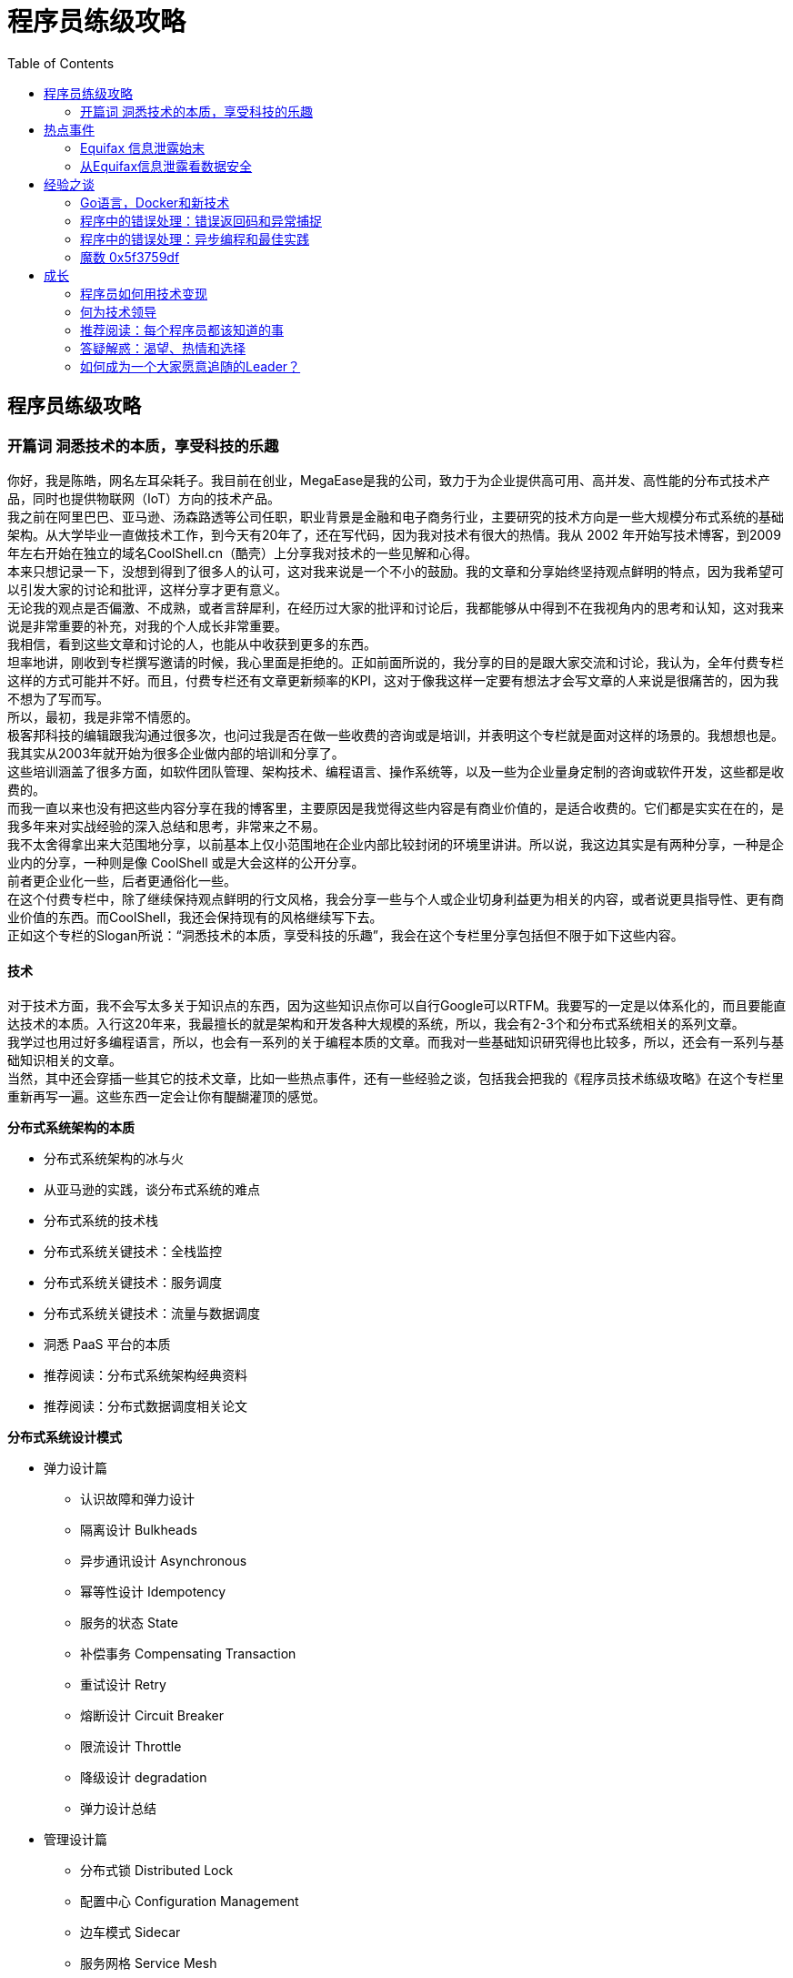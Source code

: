 = 程序员练级攻略
:toc: 
:hardbreaks:
:imagesdir: images

== 程序员练级攻略
=== 开篇词 洞悉技术的本质，享受科技的乐趣
你好，我是陈皓，网名左耳朵耗子。我目前在创业，MegaEase是我的公司，致力于为企业提供高可用、高并发、高性能的分布式技术产品，同时也提供物联网（IoT）方向的技术产品。
我之前在阿里巴巴、亚马逊、汤森路透等公司任职，职业背景是金融和电子商务行业，主要研究的技术方向是一些大规模分布式系统的基础架构。从大学毕业一直做技术工作，到今天有20年了，还在写代码，因为我对技术有很大的热情。我从 2002 年开始写技术博客，到2009年左右开始在独立的域名CoolShell.cn（酷壳）上分享我对技术的一些见解和心得。
本来只想记录一下，没想到得到了很多人的认可，这对我来说是一个不小的鼓励。我的文章和分享始终坚持观点鲜明的特点，因为我希望可以引发大家的讨论和批评，这样分享才更有意义。
无论我的观点是否偏激、不成熟，或者言辞犀利，在经历过大家的批评和讨论后，我都能够从中得到不在我视角内的思考和认知，这对我来说是非常重要的补充，对我的个人成长非常重要。
我相信，看到这些文章和讨论的人，也能从中收获到更多的东西。
坦率地讲，刚收到专栏撰写邀请的时候，我心里面是拒绝的。正如前面所说的，我分享的目的是跟大家交流和讨论，我认为，全年付费专栏这样的方式可能并不好。而且，付费专栏还有文章更新频率的KPI，这对于像我这样一定要有想法才会写文章的人来说是很痛苦的，因为我不想为了写而写。
所以，最初，我是非常不情愿的。
极客邦科技的编辑跟我沟通过很多次，也问过我是否在做一些收费的咨询或是培训，并表明这个专栏就是面对这样的场景的。我想想也是。我其实从2003年就开始为很多企业做内部的培训和分享了。
这些培训涵盖了很多方面，如软件团队管理、架构技术、编程语言、操作系统等，以及一些为企业量身定制的咨询或软件开发，这些都是收费的。
而我一直以来也没有把这些内容分享在我的博客里，主要原因是我觉得这些内容是有商业价值的，是适合收费的。它们都是实实在在的，是我多年来对实战经验的深入总结和思考，非常来之不易。
我不太舍得拿出来大范围地分享，以前基本上仅小范围地在企业内部比较封闭的环境里讲讲。所以说，我这边其实是有两种分享，一种是企业内的分享，一种则是像 CoolShell 或是大会这样的公开分享。
前者更企业化一些，后者更通俗化一些。
在这个付费专栏中，除了继续保持观点鲜明的行文风格，我会分享一些与个人或企业切身利益更为相关的内容，或者说更具指导性、更有商业价值的东西。而CoolShell，我还会保持现有的风格继续写下去。
正如这个专栏的Slogan所说：“洞悉技术的本质，享受科技的乐趣”，我会在这个专栏里分享包括但不限于如下这些内容。

==== 技术
对于技术方面，我不会写太多关于知识点的东西，因为这些知识点你可以自行Google可以RTFM。我要写的一定是以体系化的，而且要能直达技术的本质。入行这20年来，我最擅长的就是架构和开发各种大规模的系统，所以，我会有2-3个和分布式系统相关的系列文章。
我学过也用过好多编程语言，所以，也会有一系列的关于编程本质的文章。而我对一些基础知识研究得也比较多，所以，还会有一系列与基础知识相关的文章。
当然，其中还会穿插一些其它的技术文章，比如一些热点事件，还有一些经验之谈，包括我会把我的《程序员技术练级攻略》在这个专栏里重新再写一遍。这些东西一定会让你有醍醐灌顶的感觉。

*分布式系统架构的本质*

* 分布式系统架构的冰与火
* 从亚马逊的实践，谈分布式系统的难点
* 分布式系统的技术栈
* 分布式系统关键技术：全栈监控
* 分布式系统关键技术：服务调度
* 分布式系统关键技术：流量与数据调度
* 洞悉 PaaS 平台的本质
* 推荐阅读：分布式系统架构经典资料
* 推荐阅读：分布式数据调度相关论文

*分布式系统设计模式*

* 弹力设计篇
** 认识故障和弹力设计
** 隔离设计 Bulkheads
** 异步通讯设计 Asynchronous
** 幂等性设计 Idempotency
** 服务的状态 State
** 补偿事务 Compensating Transaction
** 重试设计 Retry
** 熔断设计 Circuit Breaker
** 限流设计 Throttle
** 降级设计 degradation
** 弹力设计总结
* 管理设计篇
** 分布式锁 Distributed Lock
** 配置中心 Configuration Management
** 边车模式 Sidecar
** 服务网格 Service Mesh
** 网关模式 Gateway
** 部署升级策略
* 性能设计篇
** 缓存 Cache
** 异步处理 Asysnchronous
** 数据库扩展
** 秒杀 Flash Sales
** 边缘计算 Edge Computing

*区块链技术*

* 区块链的革命性及技术概要
* 区块链技术细节 - 哈希算法
* 区块链技术细节 - 加密和挖矿
* 去中心化的共识机制
* 智能合约
* 传统金融和虚拟货币

*编程范式游记*

* 编程范式游记（1）- 起源
* 编程范式游记（2）- 泛型编程
* 编程范式游记（3）- 类型系统和泛型的本质
* 编程范式游记（4）- 函数式编程
* 编程范式游记（5）- 修饰器模式
* 编程范式游记（6）- 面向对象编程
* 编程范式游记（7）- 基于原型的编程范式
* 编程范式游记（8）- Go 语言的委托模式
* 编程范式游记（9）- 编程的本质
* 编程范式游记（10）- 逻辑编程范式
* 编程范式游记（11）- 程序世界里的编程范式


*热点事件*

* Equifax 信息泄露始末
* 从 Equifax 信息泄露看数据安全

*经验之谈*

* Go 语言，Docker 和新技术
* 程序中的错误处理：错误返回码和异常捕捉
* 程序中的错误处理：异步编程和最佳实践
* 魔数 0x5f3759df
* 推荐阅读：机器学习 101
* 故障处理最佳实践：应对故障
* 故障处理最佳实践：故障改进

*成长*
在过去这 20 年中，我感觉到，很多人都非常在意自己的成长。所以，我会分享一堆我亲身经历的，也是我自己实验的与个人发展相关的文章。
比如，如何利用技术变现、如何面试、如何选择新的技术、如何学习、如何管理自己的时间、如何管理自己的老板和工作、如何成为一个Leader……这些东西一定会对你有用。（但是，我这里一定不会有速成的东西。一切都是要花时间和精力的。如果你想要速成，你不应该来订阅我的专栏。）

* 程序员如何用技术变现（上）
* 程序员如何用技术变现（下）
* 何为技术领导力
* 如何拥有技术领导力
* 推荐阅读：每个程序员都该知道的事
* 答疑解惑：渴望、热情和选择
* 如何成为一个大家愿意追随的 Leader？
* 时间管理：同扭曲时间的事儿抗争
* 时间管理：投资赚取时间
* 答疑解惑：我们应该能够识别的表象和本质

*程序员练级攻略 2018*

* 开篇词
* 入门篇
** 零基础启蒙
** 正式入门
* 修养篇
** 程序员修养
* 专业基础篇
** 编程语言
** 理论学科
** 系统知识
* 软件设计篇
** 软件设计
* 高手成长篇
** Linux 系统、内存和网络（系统底层知识）
** 异步 I/O 模型和 Lock-Free 编程（系统底层知识）
** Java 底层知识
** 数据库
** 分布式架构入门（分布式架构）
** 分布式架构经典图书和论文（分布式架构）
** 分布式架构工程设计 (分布式架构)
** 微服务
** 容器化和自动化运维
** 机器学习和人工智能
** 前端基础和底层原理（前端方向）
** 前端性能优化和框架（前端方向）
** UI/UX 设计（前端方向）
** 技术资源集散地

*程序员面试攻略*

* 面试前的准备
* 面试中的技巧
* 面试风格
* 实力才是王中王

*高效学习*

* 端正学习态度
* 源头、原理和知识地图
* 深度，归纳和坚持实践
* 如何学习和阅读代码
* 面对枯燥和量大的知识

*高效沟通*

* Talk 和 Code 同等重要
* 沟通阻碍和应对方法
* 沟通方式及技巧
* 沟通技术
* 好老板要善于提问
* 好好说话的艺术

==== 管理
这 20 年，我觉得做好技术工作的前提是，得做好技术的管理工作。只有管理好了软件工程和技术团队，技术才能发挥出最大的潜力。大多数的技术问题都是管理上的问题。
所以，我会写上一系列的和管理相关的文章，涵盖管理三个要素：团队、项目和管理者自己。比如，人员招聘、绩效考核、提升士气、解决冲突、面对变化、沟通说服、项目管理、任务排期、会议、远程管理，等等。
这些内容都是我在外企工作时，接受到的世界顶级管理培训机构培训内容，我会把我的实践写出来分享给你。这其中一定少不了亚马逊相关的各种实践。这些东西，我和很多公司和大佬都讲过，到目前为止还没有人不赞的。
为了对付费用户负责，保证文章能够达到收费的质量，我承诺这个专栏的每一篇文章一定是用心创作的，而且是可以让你从中受益的。
但因为是第一次做全年专栏，收费也让我有一定的压力，所以，我非常希望你能够跟我分享你的感受和体会。
我会根据你的反馈及时做出调整和修正，并不断努力提高文章的质量和思想高度，以满足你对有价值、有营养的文章的需求。

== 热点事件
=== Equifax 信息泄露始末
Equifax 日前确认，黑客利用了其系统中未修复的ApacheStruts漏洞（CVE-2017-5638，2017年3月6 日曝光）来发起攻击，导致了最近这次影响恶劣的大规模数据泄露事件。
作为美国三大信用报告公司中历史最悠久的一家，Equifax的主营业务是为客户提供美国、加拿大和其他多个国家的公民信用信息。保险公司就是其服务的主要客户之一，涉及生命、汽车、火灾、医疗保险等多个方面。
此外，Equifax 还提供入职背景调查、保险理赔调查，以及针对企业的信用调查等服务。由于 Equifax 掌握了多个国家公民的信用档案，包括公民的学前、学校经历、婚姻、工作、健康、政治参与等大量隐私信息，所以这次的信息泄露，影响面积很大，而且性质特别恶劣。
受这次信息泄露影响的美国消费者有1.43亿左右，另估计约有4400万的英国客户和大量加拿大客户受到影响。事件导致 Equifax 市值瞬间蒸发掉逾 30 亿美元。
根据《华尔街日报》（The Wall Street Journal）的观察，自 Equifax 在 9 月 8 日披露黑客进入该公司部分系统以来，全美联邦法院接到的诉讼已经超过百起。针对此次事件，Equifax 首席执行官理查德·史密斯（RichardSmith）表示，公司正在对整体安全操作进行全面彻底的审查。
事件发生之初，Equifax 在声明中指出，黑客是利用了某个“U.S. website application”中的漏洞获取文件。后经调查，黑客是利用了 Apache Struts 的 CVE-2017-5638 漏洞。
戏剧性的是，该漏洞于今年 3 月份就已被披露，其危险系数定为最高分 10 分，Apache 随后发布的Struts2.3.32和2.5.10.1版本特针对此漏洞进行了修复。而 Equifax 在漏洞公布后的两个月内都没有升级Struts版本，导致5月份黑客利用这个漏洞进行攻击，泄露其敏感数据。
事实上，除了Apache的漏洞，黑客还使用了一些其他手段绕过WAF（Web应用程序防火墙）。有些管理面板居然位于Shodan搜索引擎上。更让人大跌眼镜的是，据研究人员分析，Equifax 所谓的“管理面板”都没有采取任何安保措施。安全专家布莱恩·克雷布斯（Brian Krebs）在其博客中爆料，Equifax的一个管理面板使用的用户名和密码都是“admin”。
由于管理面板能被随意访问，获取数据库密码就轻而易举了——虽然管理面板会加密数据库密码之类的东西，但是密钥却和管理面板保存在了一起。虽然是如此重要的征信机构，但 Equifax 的安全意识之弱可见一斑。
据悉，Equifax 某阿根廷员工门户也泄露了14000条记录，包括员工凭证和消费者投诉。本次事件发生后，好事者列举了Equifax系统中的一系列漏洞，包括一年以前向公司报告的未修补的跨站脚本（XSS）漏洞，更将 Equifax 推向了风口浪尖。

==== Apache Struts 漏洞相关
Apache Struts 是世界上最流行的 Java Web 服务器框架之一，它最初是 Jakarta 项目中的一个子项目，并在 2004 年 3 月成为 Apache 基金会的顶级项目。
Struts 通过采用 Java Servlet/JSP 技术，实现了基于 Java EE Web 应用的 MVC 设计模式的应用框架，也是当时第一个采用MVC模式的Web项目开发框架。随着技术的发展和认知的提升，Struts的设计者意识到Struts的一些缺陷，于是有了重新设计的想法。
2006 年，另外一个 MVC 框架 WebWork 的设计者与Struts团队一起开发了新一代的 Struts 框架，它整合了 WebWork 与 Struts的优点，同时命名为“Struts2”，原来的 Struts 框架改名为 Struts 1。
因为两个框架都有强大的用户基础，所以 Struts 2 一发布就迅速流行开来。在 2013 年 4 月，ApacheStruts项目团队发布正式通知，宣告Struts1.x开发框架结束其使命，并表示接下来官方将不会继续提供支持。自此ApacheStruts1框架正式退出历史舞台。
同期，Struts 社区表示他们将专注于推动Struts2框架的发展。从这几年的版本发布情况来看，Struts 2 的迭代速度确实不慢，仅仅在2017年就发布了9个版本，平均一个月一个。
但从安全角度来看，Struts2可谓是漏洞百出，因为框架的功能基本已经健全，所以这些年Struts2的更新和迭代基本也是围绕漏洞和Bug进行修复。仅从官方披露的安全公告中就可以看到，这些年就有53个漏洞预警，包括大家熟知的远程代码执行高危漏洞。
根据网络上一份未被确认的数据显示，中国的Struts应用分布在全球范围内排名第一，第二是美国，然后是日本，而中国没有打补丁的Struts的数量几乎是其它国家的总和。特别是在浙江、北京、广东、山东、四川等地，涉及教育、金融、互联网、通信等行业。
所以在今年7月，国家信息安全漏洞共享平台还发布过关于做好ApacheStruts2高危漏洞管理和应急工作的安全公告，大致意思是希望企业能够加强学习，提高安全认识，同时完善相关流程，协同自律。
而这次 Equifax 中招的漏洞编号是CVE-2017-5638，官方披露的信息见下图。简单来说，这是一个RCE的远程代码执行漏洞，最初是被安恒信息的NikeZheng发现的，并于3月7日上报。
从介绍中可以看出，此次漏洞的原因是 Apache Struts 2 的 Jakarta Multipart parser插件存在远程代码执行漏洞，攻击者可以在使用该插件上传文件时，修改HTTP请求头中的 Content-Type 值来触发漏洞，最后远程执行代码。
说白了，就是在 Content-Type 注入 OGNL 语言，进而执行命令。代码如下（一行 Python 命令就可以执行服务器上的 shell 命令）：
[source,python]
----
import requests
requests.get("https://target", headers={
    "Connection": "close",
    "Accept": "*/*",
    "User-Agent": "Mozilla/5.0",
    "Content-Type": "%{(#_='multipart/form-data').(#dm=@ognl.OgnlContext@DEFAULT_MEMBER_ACCESS).(#_memberAccess?(#_memberAccess=#dm):((#container=#context['com.opensymphony.xwork2.ActionContext.container']).(#ognlUtil=#container.getInstance(@com.opensymphony.xwork2.ognl.OgnlUtil@class)).(#ognlUtil.getExcludedPackageNames().clear()).(#ognlUtil.getExcludedClasses().clear()).(#context.setMemberAccess(#dm)))).(#cmd='dir').(#iswin=(@java.lang.System@getProperty('os.name').toLowerCase().contains('win'))).(#cmds=(#iswin?{'cmd.exe','/c',#cmd}:{'/bin/bash','-c',#cmd})).(#p=new java.lang.ProcessBuilder(#cmds)).(#p.redirectErrorStream(true)).(#process=#p.start()).(#ros=(@org.apache.struts2.ServletActionContext@getResponse().getOutputStream())).(@org.apache.commons.io.IOUtils@copy(#process.getInputStream(),#ros)).(#ros.flush())}"})
----
在 GitHub 上有相关的代码，链接为：https://github.com/mazen160/struts-pwn 或 https://github.com/xsscx/cve-2017-5638
注入点是在 JakartaMultiPartRequest.java的buildErrorMessage函数中，这个函数里的 **localizedTextUtil.findText** 会执行 **OGNL表达式**，从而导致命令执行（注：可以参看Struts两个版本的补丁“2.5.10.1版补丁”“2.3.32 版补丁”），使客户受到影响。
因为默认情况下 Jakarta 是启用的，所以该漏洞的影响范围甚广。当时官方给出的解决方案是尽快升级到不受影响的版本，看来Equifax的同学并没有注意到，或者也没有认识到它的严重性。另外，在9月5日和7日，Struts官方又接连发布了几个严重级别的安全漏洞公告，分别是 CVE-2017-9804、CVE-2017-9805、CVE-2017-9793 和 CVE-2017-12611。
这里面最容易被利用的当属 CVE-2017-9805，它是由国外安全研究组织 lgtm.com 的安全研究人员发现的又一个远程代码执行漏洞。漏洞原因是 Struts 2 REST插件使用带有XStream程序的 **XStream Handler**进行未经任何代码过滤的反序列化操作，所以在反序列化 **XML payloads** 时就可能导致远程代码执行。
不过在 Apache 软件基金会的项目管理委员会的回应文章中，官方也对事故原因进行了分析和讨论。首先，依然不能确定泄露的源头是Struts的漏洞导致的。其次，如果确实是源于Struts的漏洞，那么原因“或是Equifax服务器未打补丁，使得一些更早期公布的漏洞被攻击者利用，或者是攻击者利用了一个目前尚未被发现的漏洞”。
根据推测，该声明提出黑客所使用的软件漏洞可能就是 CVE-2017-9805 漏洞，该漏洞虽然是在9月4日才由官方正式公布，但早在7月时就有人公布在网络上了，并且这个漏洞的存在已有 9 年。
相信通过今天的分享，你一定对Equifax的数据泄露始末及造成原因有了清楚的了解。欢迎您把你的收获和想法，分享给我。下篇文章中，我们将回顾一下互联网时代的! 其他大规模数据泄露事件，并结合这些事件给出应对方案和技术手段。

=== 从Equifax信息泄露看数据安全
==== 数据泄露介绍以及历史回顾
类似于 Equifax 这样的大规模数据泄露事件在互联网时代时不时地会发生。上一次如此大规模的数据泄露事件主角应该是雅虎。
继 2013 年大规模数据泄露之后，雅虎在2014年又遭遇攻击，泄露出5 亿用户的密码，直到2016年有人在黑市公开交易这些数据时才为大众所知。雅虎股价在事件爆出的第二天就下跌了2.4%。而此次Equifax的股价下跌超过30%，市值缩水约53亿。这让各大企业不得不警惕。
类似的，LinkedIn 在2012年也泄露了6500万用户名和密码。事件发生后，LinkedIn 为了亡羊补牢，及时阻止被黑账户的登录，强制被黑用户修改密码，并改进了登录措施，从单步认证增强为带短信验证的两步认证。
国内也有类似的事件。2014年携程网安全支付日志存在漏洞，导致大量用户信息如姓名、身份证号、银行卡类别、银行卡号、银行卡CVV码等信息泄露。这意味着，一旦这些信息被黑客窃取，在网络上盗刷银行卡消费将易如反掌。
如果说网络运维安全是一道防线，那么社会工程学攻击则可能攻破另一道防线——人。2011 年，RSA 公司声称他们被一种复杂的网络攻击所侵害，起因是有两个小组的员工收到一些钓鱼邮件。邮件的附件是带有恶意代码的 Excel 文件。
当一个 RSA 员工打开该Excel文件时，恶意代码攻破了AdobeFlash中的一个漏洞。该漏洞让黑客能用PoisonIvy远程管理工具来取得对机器的管理权，并访问RSA内网中的服务器。这次攻击主要威胁的是SecurID系统，最终导致了其母公司EMC花费6630万美元来调查、加固系统，并最终召回和重新分发了 30000 家企业客户的 SecurID 卡片。

==== 数据泄露攻击
以这些公司为例，我们来看看这些攻击是怎样实现的。

* 利用程序框架或库的已知漏洞。比如这次Equifax被攻击，就是通过ApacheStruts 的已知漏洞。RSA 被攻击，也利用了AdobeFlash的已知漏洞。还有之前的“心脏流血”也是使用了OpenSSL的漏洞
* 暴力破解密码。利用密码字典库或是已经泄露的密码来“撞库”。
* 代码注入。通过程序员代码的安全性问题，如 SQL 注入、XSS 攻击、CSRF 攻击等取得用户的权限。
* 利用程序日志不小心泄露的信息。携程的信息泄露就是本不应该能被读取的日志没有权限保护被读到了。
* 社会工程学。RSA 被攻击，第一道防线是人——RSA的员工。只有员工的安全意识增强了，才能抵御此类攻击。其它的如钓鱼攻击也属于此类。

然后，除了表面的攻击之外，窃取到的信息也显示了一些数据管理上的问题。

* 只有一层安全。Equifax只是被黑客攻破了管理面板和数据库，就造成了数据泄露。显然这样只有一层安全防护是不够的。
* 弱密码。Equifax 数据泄露事件绝对是管理问题。至少，密码系统应该不能让用户设置如此简单的密码，而且还要定期更换。最好的方式是通过数据证书、VPN、双因子验证的方式来登录。
* 向公网暴露了内部系统。在公司网络管理上出现了非常严重的问题。
* 对系统及时打安全补丁。监控业内的安全漏洞事件，及时做出响应，这是任何一个有高价值数据的公司都需要干的事。
* 安全日志被暴露。安全日志往往包含大量信息，被暴露是非常危险的。携程的 CVV 泄露就是从日志中被读到的。
* 保存了不必要保存的用户数据。携程保存了用户的信用卡号、有效期、姓名和 CVV 码，这些信息足以让人在网上盗刷信用卡。其实对于临时支付来说，这些信息完全可以不保存在磁盘上，临时在内存中处理完毕立即销毁，是最安全的做法。即便是快捷支付，也没有必要保存CVV码。安全日志也没有必要将所有信息都保存下来，比如可以只保存卡号后四位，也同样可以用于处理程序故障。
* 密码没有被合理地散列。以现代的安全观念来说，以明文方式保存密码是很不专业的做法。进一步的是只保存密码的散列值（用安全散列算法），LinkedIn就是这样做的。但是，散列一则需要用目前公认安全的算法（比如 SHA-2 256），而已知被攻破的算法则最好不要使用（如MD5，能人为找到碰撞，对密码验证来说问题不大），二则要加一个安全随机数作为盐（salt）。LinkedIn的问题正在于没有加盐，导致密码可以通过预先计算的彩虹表（rainbow table）反查出明文。这些密码明文可以用来做什么事，就不好说了，撞库什么的都有可能了。对用户来说，最好是不同网站用不同密码。

==== 专家建议
Contrast Security 是一家安全公司，其CTO杰夫·威廉姆斯（JeffWilliams）在博客中表示，虽说最佳实践是确保不使用有漏洞的程序库，但是在现实中并不容易做到这一点，因为安全更新来得比较频繁。
“经常，为了做这些安全性方面的更改，需要重新编写、测试和部署整个应用程序，而整个周期可能要花费几个月。我最近和几个大的组织机构聊过，他们在应对CVE-2017-5638这件事上花了至少四个月的时间。即便是在运营得最好的组织机构中，也经常在漏洞被发布和应用程序被更新之间有几个月的时间差。”威廉姆斯写道。
Apache Struts 的副总裁雷内·吉伦（RenéGielen）在Apache软件基金会的官方博客中写道，为了避免被攻击，对于使用了开源或闭源的支持性程序库的软件产品或服务，建议如下的 5 条最佳实践。

* 理解你的软件产品中使用了哪些支持性框架和库，它们的版本号分别是多少。时刻跟踪影响这些产品和版本的最新安全性声明。
* 建立一个流程，来快速地部署带有安全补丁的软件产品发布版，这样一旦需要因为安全方面的原因而更新支持性框架或库，就可以快速地发布。最好能在几个小时或几天内完成，而不是几周或几个月。我们发现，绝大多数被攻破的情况是因为几个月或几年都没有更新有漏洞的软件组件而引起的。
* 所有复杂的软件都有漏洞。不要基于“支持性软件产品没有安全性漏洞”这样的假设来建立安全策略。
* 建立多个安全层。在一个面向公网的表示层（比如 Apache Struts 框架）后面建立多级有安全防护的层次，是一种良好的软件工程实践。就算表示层被攻破，也不会直接提供出重要（或所有）后台信息资源的访问权。
* 针对公网资源，建立对异常访问模式的监控机制。现在有很多侦测这些行为模式的开源和商业化产品，一旦发现异常访问就能发出警报。作为一种良好的运维实践，我们建议针对关键业务的网页服务应用一定要有这些监控机制。

在吉伦提的第二点中说到，理想的更新时间是在几个小时到几天。我们知道，作为企业，部署了一个版本的程序库，在更新前需要在测试系统上测试各个业务模块，确保兼容以后才能上线。否则，盲目上线一个新版本，一旦遇到不兼容的情况，业务会部分或全部停滞，给客户留下不良印象，经济损失将是不可避免的。因此，这个更新周期必须通过软件工程手段来保证。
一个有力的解决方案是自动化测试。对以数据库为基础的程序库，设置专门的、初始时全空的测试用数据库来进行 API 级别的测试。对于 UI 框架，使用 UI 自动化测试工具进行自动化测试。测试在原则上必须覆盖上层业务模块所有需要的功能，并对其兼容性加以验证。业务模块要连同程序库一起做集成的自动化测试，同时也要有单元测试。
升级前的人工测试也有必要，但由于安全性更新的紧迫性，覆盖主要和重要路径即可。
如果测试发现不兼容性，无法立即升级，那么要考虑的第二点是缓解措施（mitigation）。比如，能否禁用有漏洞的部分而不影响业务？如果不可行，那么是否可以通过 WAF 的设置来把一定特征的攻击载荷挡在门外？这些都是临时解决方案，要到开发部门把业务程序更新为能用新版本库，才能上线新版本的应用程序。

==== 技术上的安全做法
除了上面所说的，那些安全防范的方法，我想在这里再加入一些我自己的经验。
从技术上来说，安全防范最好是做到连自己内部员工都能防，因为无论是程序的 BUG 还是漏洞，都是为了取得系统的权限而获得数据。如果我们能够连内部人都能防的话，那么就可以不用担心绝大多数的系统漏洞了。所谓“家贼难防”，如果要做到这一点，一般来说，有如下的一些方式。
首先，我们需要把我们的关键数据定义出来，然后把这些关键数据隔离出来，隔离到一个安全级别非常高的地方。所谓安全级别非常高的地方，即这个地方需要有各种如安全审计、安全监控、安全访问的区域。
一般来说，在这个区域内，这些敏感数据只入不出。通过提供服务接口来让别的系统只能在这个区域内操作这些数据，而不是把数据传出去，让别的系统在外部来操作这些数据。
举个例子，用户的手机号是敏感信息。如果有外部系统需要使用手机号，一般来说是想发个短信，那么我们这个掌管手机号数据的系统就对外提供发短信的功能，而外部系统通过 UID 或是别的抽像字段来调用这个系统的发短信的 API。信用卡也一样，提供信用卡的扣款 API 而不是把卡号返回给外部系统。
另外，如果业务必需返回用户的数据，一般来说，最终用户可能需要读取自己的数据，那么，对于像信用卡这样的关键数据是死也不能返回全部数据的，只能返回一个被“马赛克”了的数据（隐藏掉部分信息）。就算需要返回一些数据（如用户的地址），那么也需要在传输层上加密返回。
而用户加密的算法一定要采用非对称加密的方式，而且还要加上密钥的自动化更换，比如：在外部系统调用 100 次或是第一个小时后就自动更换加密的密钥。这样，整个系统在运行时就完全是自动化的了，而就算黑客得到了密钥，密匙也会过期，这样可以控制泄露范围。
通过上述手段，我们可以把数据控制在一个比较小的区域内。
而在这个区域内，我们依然会有相关的内部员工可以访问，因此，这个区域中的数据也是需要加密存放的，而加密使用的密钥则需要放在另外一个区域中。
也就是说，被加密的数据和用于加密的密钥是由不同的人来管理的，有密钥的人没有数据，有数据的人没有密钥，这两拨人可以有访问自己系统的权限，但是没有访问对方系统的权限。这样可以让这两拨人互相审计，互相牵制，从而提高数据的安全性。比如，这两拨人是不同公司的。
而密钥一定要做到随机生成，最好是对于不同用户的数据有不同的密钥，并且时不时地就能自动化更新一下，这样就可以做到内部防范。注明一下，按道理来说，用户自己的私钥应该由用户自己来保管，而公司的系统是不存的。而用户需要更新密钥匙时，需要对用户做身份鉴别，可以通过双因子认证，也可以通过更为严格的物理身份验证。例如，到银行柜台拿身份证重置密码。
最后，每当这些关键信息传到外部系统，需要做通知，最好是通知用户和自己的管理员。并且限制外部系统的数据访问量，超过访问量后，需要报警或是拒绝访问。
上述的这些技术手段是比较常见的做法，虽然也不能确保 100% 防止住，但基本上来说已经将安全级别提得非常高了。
不管怎么样，安全在今天是一个非常严肃的事，能做到绝对的安全基本上是不可能的，我们只能不断提高黑客入侵的门槛。当黑客的投入和收益大大不相符时，黑客也就失去了入侵的意义。
此外，安全还在于“风控”，任何系统就算你做得再完美，也会出现数据泄露的情况，只是我们可以把数据泄露的范围控制在一个什么样的比例，而这个比例就是我们的“风控”。
所谓的安全方案基本上来说就是能够把这个风险控制在一个很小的范围。对于在这个很小范围出现的一些数据安全的泄露，我们可以通过“风控基金”来做业务上的补偿，比如赔偿用户损失，等等。因为从经济利益上来说，如果风险可以控制在一个——我防范它的成本远高于我赔偿它的成本，那么，还不如赔偿了。

== 经验之谈
=== Go语言，Docker和新技术
上个月，作为 Go 语言的三位创始人之一，Unix老牌黑客罗勃·派克（Rob Pike）在新文章“Go: Ten years and climbing”中，回顾了一下Go语言的发展过程。其中提到，Go语言这十年的迅猛发展大到连他们自己都没有想到，并且还成为了云计算领域中新一代的开发语言。还提到了，中国程序员对Go语言的热爱完全超出了他们的想象，甚至他们都不敢相信是真的。
这让我想起，我在2015年5月份拜访Docker公司在湾区的总部时，Docker负责人也和我表达了相似的感叹：他们完全没有想到居然中国有那么多人喜欢Docker，而且还有这么多人在为Docker做贡献，这让他们感到非常意外。此外，还跟我说，中国是除了美国本土之外的另外一个如此喜欢Docker技术的国家，在其它国家都没有看到。
的确如他们所说，Go语言和Docker这两种技术已经成为新一代的云计算技术，而且可以看到其发展态势非常迅猛。而中国也成为了像美国一样在强力推动这两种技术的国家。这的确是一件让人感到非常高兴的事，因为中国在跟随时代潮流这件事上已经做得非常不错了。
然而，从2014-2015年我在阿里推动Docker和Go语言的痛苦和失败过程中，以及这许多年来，有很多很多人问我是否要学Go语言，是否要学Docker，Go和Docker是否能用在生产线上，这些问题看来，对于Go语言和Docker这两种技术，在国内的技术圈中有相当大的一部分人和群体还在执观望或是不信任的态度。
所以，我想写这篇文章，从两个方面来论述一下我的观点和看法。

* 一个方面，为什么Go语言和Docker会是新一代的云计算技术。
* 另一个方面，作为技术人员，我们如何识别什么样的新技术会是未来的趋势。

这两个问题是相辅相成的，所以我会把这两个问题揉在一起谈。
虽然Go 语言是在2009年底开源的，但我是从2012年才开始接触和学习Go语言的。我只花了一个周末两天的时间就学完了，而且在这两天，我还很快地写出了一个能工作很好的网页爬虫程序，以及一个简单的高并发文件处理服务，用于提取前面抓取的网页的关键内容。这两个程序都很简单，总共才写了不到 500 行代码。
我当时对 Go 语言有几点体会。

* 第一，语言简单，上手快。Go语言的语法特性简直是太简单了，简单到你几乎玩不出什么花招，直来直去的，学习曲线很低，上手非常快。
* 第二，并行和异步编程几乎无痛点。Go语言的Goroutine和Channel这两个神器简直就是并发和异步编程的巨大福音。像C、C++、Java、Python和JavaScript这些语言的并发和异步方式太控制就比较复杂了，而且容易出错，而Go解决这个问题非常地优雅和流畅。这对于编程多年受尽并发和异步折磨的我来说，完全就是让我眼前一亮的感觉。

image::picture-08.png[]
（图片来自 Medium：Why should you learn Go?）

* 第三，Go语言的lib库麻雀虽小五脏俱全。Go语言的lib库中基本上有绝大多数常用的库，虽然有些库还不是很好，但我觉得不是问题，因为我相信在未来的发展中会把这些问题解决掉。
* 第四，C语言的理念和Python的姿态。C语言的理念是信任程序员，保持语言的小巧，不屏蔽底层且底层友好，关注语言的执行效率和性能。而Python的姿态是用尽量少的代码完成尽量多的事。于是我能够感觉到Go语言想要把C和Python统一起来，这是多棒的一件事啊。

image::picture-09.png[]
（图片来自 Medium：Why should you learn Go?）

所以，即便Go语言存在诸多的问题，比如垃圾回收、异常处理、泛型编程等，但相较于上面这几个优势，我认为这些问题都是些小问题。于是就毫不犹豫地入坑了。
当然，一个技术能不能发展起来，关键还要看三点。

* 有没有一个比较好的社区。像C、C++、Java、Python和JavaScript的生态圈都是非常丰富和火爆的。尤其是有很多商业机构参与的社区那就更为人气爆棚了，比如 Linux 的社区。
* 有没有一个工业化的标准。像C、C++、Java都是有标准化组织的。尤其是Java，其在架构上还搞出了像J2EE 这样的企业级标准。
* 有没有一个或多个杀手级应用。C、C++和Java的杀手级应用不用多说了，就算是对于PHP这样还不能算是一个好的编程语言来说，因为是Linux时代的第一个杀手级解决方案LAMP中的关键技术，所以，也发展起来了。

上述的这三点是非常关键的，新的技术只需要占到其中一到两点就已经很不错了，何况有的技术，比如 Java，是三点全占到了，所以，Java的发展是如此好。当然，除了上面这三点重要的，还有一些其它的影响因素，比如：

* 学习曲线是否低，上手是否快。这点非常重要，C++ 在这点上越做越不好了。
* 有没有一个不错的提高开发效率的开发框架。如：Java的Spring框架，C++的STL 等。
* 是否有一个或多个巨型的技术公司作为后盾。如：Java和Linux后面的IBM、Sun……
* 有没有解决软件开发中的痛点。如：Java解决了C和C++的内存管理问题。

用这些标尺来量一下Go语言，我们可以清楚地看到：

* Go语言容易上手；
* Go语言解决了并发编程和写底层应用开发效率的痛点；
* Go语言有Google这个世界一流的技术公司在后面；
* Go语言的杀手级应用是Docker，而Docker的生态圈在这几年完全爆棚了。

所以，Go语言的未来是不可限量的。当然，我个人觉得，Go可能会吞食很多C、C `+` `+`、Java的项目。不过，Go语言所吞食主要的项目应该是中间层的项目，既不是非常底层也不会是业务层。
也就是说，Go语言不会吞食底层到C和C `+` `+` 那个级别的，也不会吞食到高层如Java业务层的项目。Go语言能吞食的一定是PaaS上的项目，比如一些消息缓存中间件、服务发现、服务代理、控制系统、Agent、日志收集等等，没有复杂的业务场景，也到不了特别底层（如操作系统）的中间平台层的软件项目或工具。而C和C `+` `+` 会被打到更底层，Java会被打到更上层的业务层。这是我的一个判断。

好了，我们再用上面的标尺来量一下Go语言的杀手级应用Docker，你会发现基本是一样的。

* Docker上手很容易。
* Docker解决了运维中的环境问题以及服务调度的痛点。
* Docker的生态圈中有大公司在后面助力。比如Google。
* Docker产出了工业界标准OCI。
* Docker的社区和生态圈已经出现像Java和Linux那样的态势。
……

所以，早在3、4年前我就觉得Docker一定会是未来的技术。虽然当时的坑儿还很多，但是，相对于这些大的因素来说，那些小坑儿都不是问题。只是需要一些时间，这些小坑儿在未来5-10年就可以完全被填平了。
同样，我们可以看到Kubernetes作为服务和容器调度的关键技术一定会是最后的赢家。这点我在去年初就能够很明显地感觉到了。
关于 Docker 我还想多说几句，这是云计算中PaaS的关键技术，虽然，这世上在出现Docker之前，几乎所有的要玩公有PaaS的公司和产品都玩不起来，比如：Google 的GAE，国内的各种XAE，如淘宝的TAE，新浪的SAE等。但我还是想说，PaaS是一个被世界或是被产业界严重低估的平台。
PaaS层是承上启下的关键技术，任何一个不重视PaaS的公司，其技术架构都不可能让这家公司成长为一个大型的公司。因为PaaS层的技术主要能解决下面这些问题。

* 软件生产线的问题。持续集成和持续发布，以及DevOps中的技术必需通过PaaS。
* 分布式服务化的问题。分布式服务化的服务高可用、服务编排、服务调度、服务发现、服务路由，以及分布式服务化的支撑技术完全是PaaS的菜。
* 提高服务的可用性 SLA。提高服务可用性SLA所需要的分布式、高可用的技术架构和运维工具，也是 PaaS 层提供的。
* 软件能力的复用。软件工程中的核心就是软件能力的复用，这一点也完美地体现在 PaaS 平台的技术上。

老实说，这些问题的关键程度已经到了能判断一家依托技术的公司的研发能力是否靠谱的程度。没有这些技术，依托技术拓展业务的公司几乎没有可能发展得规模很大。
在后面，我会另外写几篇文章详细地讲一下分布式服务化和PaaS平台的重要程度。
最后，我还要说一下，为什么要早一点地进入这些新技术，而不是等待这些技术成熟了后再进入。原因有这么几个。

* 技术的发展过程非常重要。我进入Go和Docker的技术不能算早，但也不算晚，从 2012年学习Go，到2013年学习Docker到今天，我清楚地看到了这两种技术的生态圈发展过程。让我收获最大的并不是这些技术本身，而是一个技术的变迁和行业的发展。
从中，我看到了非常具体的各种思潮和思路，这些东西比起Go和Docker来说更有价值。因为，这不但让我重新思考我已掌握的技术以及如何更好地解决已有的问题，而且还让我看到了未来。我不但有了技术优势，而且这些知识还让我的技术生涯多了很多的可能性。
* 这些关键新技术，可以让你拿到技术的先机。这些对一个需要技术领导力的个人或公司来说都是非常重要的。一个公司或是个人能够占有技术先机，就会比其它公司或个人有更大的影响力。一旦未来行业需求引爆，那么这个公司或是个人的影响力就会形成一个比较大的护城河，并可以快速地产生经济利益。

近期，在与中国移动、中国电信以及一些股份制银行进行交流的过程中，我已看到通讯行业、金融行业对于PaaS平台的理解已经超过了互联网公司，而我近3年来在这些技术上的研究让我也从中受益匪浅。

所以，Go语和Docker作为PaaS平台的关键技术前途是无限的，我很庆幸赶上了这个浪潮，也很庆幸在3年前我就看到了这个趋势，现在我也在用这些技术开发相关的技术产品，助力于为高速成长的公司提供这些关键技术。

=== 程序中的错误处理：错误返回码和异常捕捉
今天，我们来讨论一下程序中的错误处理。也许你会觉得这个事没什么意思，处理错误的代码并不难写。但你想过没有，要把错误处理写好，并不是件容易的事情。另外，任何一个稳定的程序中都是会有大量的代码在处理错误，所以说，处理错误是程序中一件比较重要的事情。这里，我会用两篇文章来系统地讲一下错误处理的各种方式和相关的实践。

==== 传统的错误检查
首先，我们知道，处理错误最直接的方式是通过错误码，这也是传统的方式，在过程式语言中通常都是用这样的方式处理错误的。比如C语言，基本上来说，其通过函数的返回值标识是否有错，然后通过全局的errno变量并配合一个errstr的数组来告诉你为什么出错。
为什么是这样的设计？道理很简单，除了可以共用一些错误，更重要的是这其实是一种妥协。比如：read(),write(),open()这些函数的返回值其实是返回有业务逻辑的值。也就是说，这些函数的返回值有两种语义，一种是成功的值，比如open() 返回的文件句柄指针FILE*，或是错误NULL。这样会导致，调用者并不知道是什么原因出错了，需要去检查errno来获得出错的原因，从而可以正确地处理错误。
一般而言，这样的错误处理方式在大多数情况下是没什么问题的。但是也有例外的情况，我们来看一下下面这个 C 语言的函数：
[source,c]
----
int atoi(const char *str)
----
这个函数是把一个字符串转成整型。但是问题来了，如果一个要传的字符串是非法的（不是数字的格式），如"ABC"或者整型溢出了，那么这个函数应该返回什么呢？出错返回，返回什么数都不合理，因为这会和正常的结果混淆在一起。比如，返回 0，那么会和正常的对“0”字符的返回值完全混淆在一起。这样就无法判断什么是出错的情况，什么时候是正确的情况。你可能会说，是不是要检查一下errno，按道理说应该是要去检查的，但是，我们在C99的规格说明书中可以看到这样的描述——
[source]
----
7.20.1

The functions atof, atoi, atol, and atoll need not affect the value of the integer expression errno on an error. If the value of the result cannot be represented, the behavior is undeﬁned.
----
像atoi(),atof(),atol()或是atoll()这样的函数是不会设置errno的，而且，还说了，如果结果无法计算的话，行为是undefined。所以，后来，libc又给出了一个新的函数strtol()，这个函数在出错的时会设置全局变量errno ：
[source]
----
long strtol(const char *restrict str, char **restrict endptr, int base);
----
于是，我们就可以这样使用：
[source,c]
----
long val = strtol(in_str, &endptr, 10); //10 的意思是 10 进制
// 如果无法转换
if (endptr == str) {
    fprintf(stderr, "No digits were found\n");
    exit(EXIT_FAILURE);
}
// 如果整型溢出了
if ((errno == ERANGE && (val == LONG_MAX || val == LONG_MIN)) {
    fprintf(stderr, "ERROR: number out of range for LONG\n");
    exit(EXIT_FAILURE);
}
// 如果是其它错误
if (errno != 0 && val == 0) {
    perror("strtol");
    exit(EXIT_FAILURE);
}
----
虽然，strtol()函数解决了atoi()函数的问题，但是我们还是能感觉到不是很舒服和自然。
因为，这种用 返回值 + errno 的错误检查方式会有一些问题:

* 程序员一不小心就会忘记返回值的检查，而造成代码的 Bug；
* 函数接口非常不纯洁，正常值和错误值混淆在一起，导致语义有问题。

所以，后来，有一些类库就开始区分这样的事情。比如，Windows的系统调用开始使用HRESULT的返回来统一错误的返回值，这样可以明确函数调用时的返回值就是成功还是错误。但这样一来，函数的input和output只能通过函数的参数来完成，于是出现了所谓的入参和出参这样的区别。然而，这又使得函数接入中参数的语义变得复杂，一些参数是入参，一些参数是出参，函数接口变得复杂了一些。而且，依然没有解决函数的成功或失败可以被人为忽略的问题。

==== 多返回值
于是，有一些语言通过多返回值来解决这个问题，比如Go语言。Go语言的很多函数都会返回result,err两个值，于是:

* 参数上基本上就是入参，而返回接口把结果和错误分离，这样使得函数的接口语义清晰；
* 而且，Go语言中的错误参数如果要忽略，需要显式地忽略，用_这样的变量来忽略；
* 另外，因为返回的error是个接口（其中只有一个方法Error()，返回一个string ），于是你在扩展自定义的错误处理。

比如下面这个JSon语法的错误：
[source,go]
----
type SyntaxError struct {
    msg string // description of error
    Offset int64 // error occurred after reading Offset bytes
}
func (e *SyntaxError) Error() string {
    return e.msg
}
----
在使用上会是这个样子:
[source,gp]
----
if err := dec.Decode(&val); err != nil {
    if serr, ok := err.(*json.SyntaxError); ok {
        line, col := findLine(f, serr.Offset)
        return fmt.Errorf("%s:%d:%d: %v", f.Name(), line, col, err)
    }
    return err
}
----
上面这个示例来自Go的官方文档《Error Handling and Go》
多说一句，如果一个函数返回了多个不同类型的error，你也可以用下面这样的方式：
[source,go]
----
if err != nil {
    switch err.(type) {
        case *json.SyntaxError:
        ...
        case *ZeroDivisionError:
        ...
        case *NullPointerError:
        ...
        default:
        ...
    }
}
----
但即便像 Go 这样的语言能让错误处理语义更清楚，而且还有可扩展性，也有其问题。如果写过一段时间的 Go 语言，你就会明白其中的痛苦—— if err != nil 这样的语句简直是写到吐，只能在IDE中定义一个自动写这段代码的快捷键……而且，正常的逻辑代码会被大量的错误处理打得比较凌乱。

==== 资源清理
程序出错时需要对已分配的一些资源做清理，在传统的玩法下，每一步的错误都要去清理前面已分配好的资源。于是就出现了goto fail 这样的错误处理模式。如下所示：
[source,go]
----
#define FREE(p) if(p) { \
    free(p); \
    p = NULL; \
}
main(){
    char *fname=NULL, *lname=NULL, *mname=NULL;
    fname = ( char* ) calloc ( 20, sizeof(char) );
    if ( fname == NULL ){
        goto fail;
    }
    lname = ( char* ) calloc ( 20, sizeof(char) );
    if ( lname == NULL ){
        goto fail;
    }
    mname = ( char* ) calloc ( 20, sizeof(char) );
    if ( mname == NULL ){
        goto fail;
    }
    ......
    fail:
    FREE(fname);
    FREE(lname);
    FREE(mname);
    ReportError(ERR_NO_MEMORY);
}
----
这样的处理方式虽然可以，但是会有潜在的问题。最主要的一个问题就是——你不能在中间的代码中有 return 语句，因为你需要清理资源。在维护这样的代码时需要非常小心，因为一不注意就会导致代码有资源泄漏的问题。
于是，C `+` `+` 的 RAII（Resource Acquisition Is Initialization）机制使用面向对象的特性可以容易地处理这个事情。RAII 其实使用 C++ 类的机制，在构造函数中分配资源，在析构函数中释放资源。下面看个例子。
我们先看一个不好的示例：
[source,go]
----
std::mutex m;
void bad(){
    m.lock(); // 请求互斥
    f(); // 若 f() 抛异常，则互斥绝不被释放
    if(!everything_ok()) return; // 提早返回，互斥绝不被释放
    m.unlock(); // 若 bad() 抵达此语句，互斥才被释放
}
----
上面这个例子，在函数的第三条语句中提前返回了，导致 m.unlock() 没有被调用，这样会引起死锁问题。我们来看一下用RAII的方式是怎样解决这个问题的。
[source,c++]
----
// 首先，先声明一个 RAII 类，注意其中的构造函数和析构函数
class LockGuard {
    public:
    LockGuard(std::mutex &m):_m(m) {
        m.lock();
    }
    ~LockGuard() {
        m. unlock();
    }
    private:
    std::mutex& _m;
}
// 然后，我们来看一下，怎样使用的
void good(){
    LockGuard lg(m); // RAII 类：构造时，互斥量请求加锁
    f(); // 若 f() 抛异常，则释放互斥
    if(!everything_ok()) return; // 提早返回，LockGuard析构时，互斥量被释放
} // 若 good() 正常返回，则释放互斥
----
在Go语言中，使用defer关键字也可以做到这样的效果。参看下面的示例：
[source,go]
----
func Close(c io.Closer) {
    err := c.Close()
    if err != nil {
        log.Fatal(err)
    }
}
func main() {
    r, err := Open("a")
    if err != nil {
        log.Fatalf("error opening 'a'\n")
    }
    defer Close(r) // 使用 defer 关键字在函数退出时关闭文件。
    r, err = Open("b")
    if err != nil {
        log.Fatalf("error opening 'b'\n")
    }
    defer Close(r) // 使用 defer 关键字在函数退出时关闭文件。
}
----
从上面这三个例子来看，不同语言的错误处理，你喜欢哪个？就代码的易读和干净而言，我更喜欢 C++ 的 RAII 模式，然后是Go的defer模式，最后才是C语言的 goto fail 模式。

==== 异常捕捉处理
上面，我们讲了错误检查和程序出错后对资源的清理这两个事。能把这个事做得比较好的其实是 try - catch - finally 这个编程模式。
[source,java]
----
try {
    ... // 正常的业务代码
} catch (Exception1 e) {
    ... // 处理异常 Exception1 的代码
} catch (Exception2 e) {
    ... // 处理异常 Exception2 的代码
} finally {
    ... // 资源清理的代码
}
----
把正常的代码、错误处理的代码、资源清理的代码分门别类，看上去非常干净。
有一些人明确表示不喜欢 try - catch 这种错误处理方式，比如著名的 Joel Spolsky。
但是，我想说一下，try - catch - finally 这样的异常处理方式有如下一些好处。

* 函数接口在input（参数）和output（返回值）以及错误处理的语义是比较清楚的。
* 正常逻辑的代码可以与错误处理和资源清理的代码分开，提高了代码的可读性。* 异常不能被忽略（如果要忽略也需要 catch 住，这是显式忽略）。
* 在面向对象的语言中（如 Java），异常是个对象，所以，可以实现多态式的 catch。
* 与状态返回码相比，异常捕捉有一个显著的好处是，函数可以嵌套调用，或是链式调用。比如：int x = add(a, div(b,c)); 或 Pizza p = PizzaBuilder().SetSize(sz) .SetPrice(p)...; 在需要返回码的情况下，这事儿有点难做。

当然，你可能会觉得异常捕捉对程序的性能是有影响的，这句话也对也不对。原因是这样的。
* 异常捕捉的确是对性能有影响的，那是因为一旦异常被抛出，函数也就跟着 return 了。而程序在执行需要处理函数栈上的上下文，这会导致性能变得很慢，尤其是函数栈比较深的时候。
* 但从另一方面来说，异常的抛出基本上表明程序的错误。程序在绝大多数情况下，应该是在没有异常的情况下运行的，所以，有异常的情况应该是少数的情况，不会影响正常处理的性能问题。

总体而言，我还是觉得 try - catch - finally 这样的方式是很不错的。而且这个方式比返回错误码在诸多方面都更好。

但是，try - catch - finally 有个致命的问题，那就是在异步运行的世界里的问题。try 语句块里的函数运行在另外一个线程中，其中抛出的异常无法在调用者的这个线程中被捕捉。这个问题就比较大了。

==== 错误返回码 vs 异常捕捉
是返回错误状态，还是用异常捕捉的方式处理错误，可能是一个很容易引发争论的问题。有人说，对于一些偏底层的错误，比如：空指针、内存不足等，可以使用返回错误状态码的方式，而对于一些上层的业务逻辑方面的错误，可以使用异常捕捉。这么说有一定道理，因为偏底层的函数可能用得更多一些。但是我并不这么认为。
前面也比较过两者的优缺点，总体而言，似乎异常捕捉的优势更多一些。但是，我觉得应该从场景上来讨论这个事才是正确的姿势。
要讨论场景，我们需要先把要处理的错误分好类别，这样有利于简化问题。
因为，错误其实是很多的，不同的错误需要有不同的处理方式。但错误处理是有一些通用的规则的。为了讲清这个事，我们需要把错误来分个类。我个人觉得错误可以被分成三个大类。

* 资源的错误。当我们的代码去请求一些资源时导致的错误，比如打开一个没有权限的文件，写文件时出现的写错误，发送文件到网络端发现网络故障的错误，等等。这一类错误属于程序运行环境的问题。对于这类错误，有的，我们可以处理，有的我们则无法处理。比如，内存耗尽、栈溢出或是一些程序运行时关键性资源不能满足时，我们只能停止运行，甚至退出整个程序。
* 程序的错误。比如：空指针、非法参数等。这类是我们自己程序的错误，我们要记录下来，写入日志，最好触发监控系统报警。
* 用户的错误。比如：Bad Request、Bad Format 等这类由用户的不合法输入带来的错误。这类错误基本上是在用户的 API 层上出现的问题。比如，解析一个 XML 或 JSon 文件，或是用户输入的字段不合法之类的。对于这类问题，我们需要向用户端报错，让用户自己处理修正他们的输入或操作。然后，我们正常执行，但是需要做统计，统计相应的错误率，这样有利我们改善软件或是侦测是否有恶意的用户请求。

我们可以看到，这三类错误中，有些是我们希望杜绝发生的，比如程序的 Bug，有些则是我们杜绝不了的，比如用户的输入。而对于程序运行环境中的一些错误，则是我们希望可以恢复的。也就是说，我们希望可以通过重试或是妥协的方式来解决这些环境的问题，比如重建网络连接，重新打开一个新的文件。
所以，是不是我们可以这样来在逻辑上分类：

* 对于我们并不期望会发生的事，我们可以使用异常捕捉；
* 对于我们觉得可能会发生的事，使用返回码。

比如，如果你的函数参数传入的对象不是一个null对象，那么，一旦传入后，可以抛异常，因为我们并不期望总是会发生这样的事。而对于一个需要检查用户输入信息是否正确的事，比如：电子邮箱的格式，我们用返回码可能会好一些。所以，对于上面三种错误的种类来说，

* 程序中的错误，可能用异常捕捉会比较合适；
* 用户的错误，用返回码比较合适；
* 而资源类的错误，要分情况，是用异常捕捉还是用返回值，要看这事是不应该出现的，还是经常出现的。

当然，这只是一个大致的实践原则，并不代表所有的事都需要符合这个原则。
除了用错误的分类来判断是否用返回码还是用异常捕捉之外，我们还要从程序设计的角度来考虑哪种情况下使用异常捕捉更好，哪种情况下使用返回码更好。因为异常捕捉在编程上的好处比函数返回值好很多，所以很多使用异常捕捉的代码会更易读也更健壮一些。而返回码容易被忽略，所以，使用返回码的代码需要做良好的测试才能得到更好的质量。
不过，我们也要知道，在某些情况下，你只能使用其中的一个，比如：

* 在 C++ 重载操作符的情况下，你就很难使用错误返回码，只能抛异常；
* 异常捕捉只能在同步的情况下使用，在异步模式下，抛异常这事就不行了，需要通过检查子进程退出码或是回调函数来解决；
* 在分布式的情况下，调用远程服务只能看错误返回码，比如 HTTP 的返回码。

所以，在大多数情况下，我们会混用这两种报错的方式，有时候，我们还会把异常转成错误码（比如 HTTP 的 RESTful API），也会把错误码转成异常（比如对系统调用的错误）。

总之，“报错的类型” 和 “错误处理” 是紧密相关的，错误处理方法多种多样，而且会在不同的层面上处理错误。有些底层错误就需要自己处理掉（比如：底层模块会自动重建网络连接），而有一些错误需要更上层的业务逻辑来处理（比如：重建网络连接不成功后只能让上层业务来处理怎么办？降级使用本地缓存还是直接报错给用户，等等）。所以，不同的错误类型再加上不同的错误处理会导致我们代码组织层面上的不同，从而会让我们使用不同的方式（也就是说，使用错误码还是异常捕捉主要还是看我们我们的错误处理流程以及代码组织怎么写会更清楚）。

通过学习今天的内容，你是不是已经对如何处理程序中的错误，以及在不同情况下怎样选择错误处理方法，有了一定的认知和理解呢？然而，这些知识和经验仅在同步编程世界中适用。因为在异步编程世界里，被调用的函数是被放到另外一个线程里运行的，所以本文中的两位主角，不管是错误返回码，还是异常捕捉，都难以发挥其威力。那么异步编程世界中是如何做错误处理的呢？我们将在下篇文章中讨论。同时，还会讲讲我在实战中总结出来的错误处理最佳实践。

=== 程序中的错误处理：异步编程和最佳实践
上一篇文章中，我们讨论了错误返回码和异常捕捉，以及在不同情况下该如何选择和使用。本文中会接着讲两个有趣话题：异步编程世界里的错误处理方法，以及我在实战中总结出来的错误处理最佳实践。

==== 异步编程世界里的错误处理
在异步编程的世界里，因为被调用的函数是被放到了另外一个线程里运行，这将导致：

* 无法使用返回码。因为函数在被异步运行中，所谓的返回只是把处理权交给下一条指令，而不是把函数运行完的结果返回。所以，函数返回的语义完全变了，返回码也没有用了。
* 无法使用抛异常的方式。因为除了上述的函数立马返回的原因之外，抛出的异常也在另外一个线程中，不同线程中的栈是完全不一样的，所以主线程的 catch 完全看不到另外一个线程中的异常。

对此，在异步编程的世界里，我们也会有好几种处理错误的方法，最常用的就是 callback 方式。在做异步请求的时候，注册几个 OnSuccess()、 OnFailure() 这样的函数，让在另一个线程中运行的异步代码来回调过来。

==== JavaScript 异步编程的错误处理
比如，下面这个 JavaScript 示例：
[source,JavaScript]
----
function successCallback(result) {
    console.log("It succeeded with " + result);
}
function failureCallback(error) {
    console.log("It failed with " + error);
}
doSomething(successCallback, failureCallback);
----
通过注册错误处理的回调函数，让异步执行的函数在出错的时候，调用被注册进来的错误处理函数，这样的方式比较好地解决了程序的错误处理。而出错的语义从返回码、异常捕捉到了直接耦合错误出处函数的样子，挺好的。

但是，如果我们需要把几个异步函数顺序执行的话（异步程序中，程序执行的顺序是不可预测的、也是不确定的，而有时候，函数被调用的上下文是有相互依赖的，所以，我们希望它们能按一定的顺序处理），就会出现了所谓的 Callback Hell 的问题。如下所示：
[source,JavaScript]
----
doSomething(function(result) {
    doSomethingElse(result, function(newResult) {
        doThirdThing(newResult, function(finalResult) {
            console.log('Got the final result: ' + finalResult);
        }, failureCallback);
    }, failureCallback);
}, failureCallback);
----
而这样层层嵌套中需要注册的错误处理函数也有可能是完全不一样的，而且会导致代码非常混乱，难以阅读和维护。

所以，一般来说，在异步编程的实践里，我们会用 Promise 模式来处理。如下所示（箭头表达式）：
[source,JavaScript]
----
doSomething()
    .then(result => doSomethingElse(result))
    .then(newResult => doThirdThing(newResult))
    .then(finalResult => {
        console.log(`Got the final result: ${finalResult}`);
    })
    .catch(failureCallback);
----
上面代码中的 then() 和 catch() 方法就是 Promise 对象的方法，then()方法可以把各个异步的函数给串联起来，而catch() 方法则是出错的处理。

看到上面的那个级联式的调用方式，这就要我们的 doSomething() 函数返回 Promise 对象，下面是这个函数的相关代码示例：
比如：
[source,JavaScript]
----
function doSomething() {
    let promise = new Promise();
    let xhr = new XMLHttpRequest();
    xhr.open('GET', 'http://coolshell.cn/....', true);
    xhr.onload = function (e) {
        if (this.status === 200) {
            results = JSON.parse(this.responseText);
            promise.resolve(results); // 成功时，调用 resolve() 方法
        }
    };
    xhr.onerror = function (e) {
        promise.reject(e); // 失败时，调用 reject() 方法
    };
    xhr.send();
    return promise;
}
----
从上面的代码示例中，我们可以看到，如果成功了，要调用
Promise.resolve() 方法，这样 Promise 对象会继续调用下一个 then()。如果出错了就调用 Promise.reject() 方法，这样就会忽略后面的 then() 直到 catch() 方法。

我们可以看到 Promise.reject() 就像是抛异常一样。这个编程模式让我们的代码组织方便了很多。
另外，多说一句，Promise 还可以同时等待两个不同的异步方法。比如下面的代码所展示的方式：
[source,JavaScript]
----
promise1 = doSomething();
promise2 = doSomethingElse();
Promise.when(promise1, promise2).then( function (result1, result2) {
    ... // 处理 result1 和 result2 的代码
}, handleError);
----
在 ECMAScript 2017 的标准中，我们可以使用async/await这两个关键字来取代 Promise 对象，这样可以让我们的代码更易读。
比如下面的代码示例：
[source,JavaScript]
----
async function foo() {
    try {
        let result = await doSomething();
        let newResult = await doSomethingElse(result);
        let finalResult = await doThirdThing(newResult);
        console.log(`Got the final result: ${finalResult}`);
    } catch(error) {
        failureCallback(error);
    }
}
----
如果在函数定义之前使用了 async 关键字，就可以在函数内使用 await。 当在 await 某个 Promise 时，函数暂停执行，直至该 Promise 产生结果，并且暂停并不会阻塞主线程。 如果 Promise resolve，则会返回值。 如果 Promise reject，则会抛出拒绝的值。而我们的异步代码完全可以放在一个 try - catch 语句块内，在有语言支持了以后，我们又可以使用 try - catch 语句块了。

下面我们来看一下，一个 pipeline 的代码。所谓 pipeline 就是把一串函数给编排起来，从而形成更为强大的功能。这个玩法是函数式编程中经常用到的方法。
比如，下面这个 pipeline 的代码（注意，其上使用了 reduce() 函数）：
[source]
----
[func1, func2].reduce((p, f) => p.then(f), Promise.resolve());
----
其等同于：
[source,JavaScript]
----
Promise.resolve().then(func1).then(func2);
----
我们可以抽象成
[source]
----
let applyAsync = (acc,val) => acc.then(val);
let composeAsync = (...funcs) => x => funcs.reduce(applyAsync, Promise.resolve(x));
----
于是，可以这样使用：
[source,JavaScript]
----
let transformData = composeAsync(func1, asyncFunc1, asyncFunc2, func2);
transformData(data);
----
但是，在 ECMAScript 2017 的 async/await 语法糖下，这事儿就变得简单了。
[source,JavaScript]
----
for (let f of [func1, func2]) {
    await f();
}
----

==== Java 异步编程的 Promise 模式
在 Java 中，在 JDK 1.8 里也引入了类 JavaScript 的玩法 —— CompletableFuture。这个类提供了大量的异步编程中 Promise 的各种方式。下面例举几个。

链式处理：
[source,Java]
----
CompletableFuture.supplyAsync(this::findReceiver)
.thenApply(this::sendMsg)
.thenAccept(this::notify);
----
上面的这个链式处理和 JavaScript 中的then()方法很像，其中的
supplyAsync() 表示执行一个异步方法，而 thenApply() 表示执行成功后再串联另外一个异步方法，最后是 thenAccept() 来处理最终结果。

下面这个例子是，合并两个异步函数的结果成一个的示例：
[source,Java]
----
String result = CompletableFuture.supplyAsync(() -> {
    return "hello";
}).thenCombine(CompletableFuture.supplyAsync(() -> {
    return "world";
}), (s1, s2) -> s1 + " " + s2).join());
System.out.println(result);
----
接下来，我们再来看一下，Java 这个类相关的异常处理：
[source,Java]
----
CompletableFuture.supplyAsync(Integer::parseInt) // 输入: "ILLEGAL"
.thenApply(r -> r * 2 * Math.PI)
.thenApply(s -> "apply>> " + s)
.exceptionally(ex -> "Error: " + ex.getMessage());
----
我们要注意到上面代码里的 exceptionally() 方法，这个和 JavaScript Promise 中的 catch() 方法相似。

运行上面的代码，会出现如下输出：
[source,Java]
----
Error: java.lang.NumberFormatException: For input string: "ILLEGAL"
----
也可以这样：
[source,Java]
----
CompletableFuture.supplyAsync(Integer::parseInt) // 输入: "ILLEGAL"
.thenApply(r -> r * 2 * Math.PI)
.thenApply(s -> "apply>> " + s)
.handle((result, ex) -> {
    if (result != null) {
        return result;
    } else {
        return "Error handling: " + ex.getMessage();
    }
});
----
上面代码中，你可以看到，其使用了 handle() 方法来处理最终的结果，其中包含了异步函数中的错误处理。

==== Go 语言的 Promise
在 Go 语言中，如果你想实现一个简单的 Promise 模式，也是可以的。下面的代码纯属示例，只为说明问题。如果你想要更好的代码，可以上 GitHub 上搜一下 Go 语言 Promise 的相关代码库。

首先，先声明一个结构体。其中有三个成员：第一个 wg 用于多线程同步；第二个 res 用于存放执行结果；第三个 err 用于存放相关的错误。
[source,go]
----
type Promise struct {
    wg sync.WaitGroup
    res string
    err error
}
----
然后，定义一个初始函数，来初始化 Promise 对象。其中可以看到，需要把一个函数 f 传进来，然后调用 wg.Add(1) 对 waitGroup 做加一操作，新开一个 Goroutine 通过异步去执行用户传入的函数 f() ，然后记录这个函数的成功或错误，并把 waitGroup 做减一操作。
[source,go]
----
func NewPromise(f func() (string, error)) *Promise {
    p := &Promise{}
    p.wg.Add(1)
    go func() {
        p.res, p.err = f()
        p.wg.Done()
    }()
    return p
}
----
然后，我们需要定义 Promise 的 Then 方法。其中需要传入一个函数，以及一个错误处理的函数。并且调用 wg.Wait() 方法来阻塞（因为之前被wg.Add(1))，一旦上一个方法被调用了 wg.Done()，这个 Then 方法就会被唤醒。
唤醒的第一件事是，检查一下之前的方法有没有错误。如果有，那么就调用错误处理函数。如果之前成功了，就把之前的结果以参数的方式传入到下一个函数中。
[source,go]
----
func (p *Promise) Then(r func(string), e func(error)) (*Promise){
    go func() {
        p.wg.Wait()
        if p.err != nil {
            e(p.err)
            return
        }
        r(p.res)
    }()
    return p
}
----
下面，我们定义一个用于测试的异步方法。这个方面很简单，就是在数数，然后，有一半的机率会出错。
[source,go]
----
func exampleTicker() (string, error) {
    for i := 0; i < 3; i++ {
        fmt.Println(i) <- time.Tick(time.Second * 1)
    }
    rand.Seed(time.Now().UTC().UnixNano())
    r:=rand.Intn(100)%2
    fmt.Println(r)
    if r != 0 {
        return "hello, world", nil
    } else {
        return "", fmt.Errorf("error")
    }
}
----
下面，我们来看看我们实现的 Go 语言 Promise 是怎么使用的。代码还是比较直观的，我就不做更多的解释了。
[source,go]
----
func main() {
    doneChan := make(chan int)
    var p = NewPromise(exampleTicker)
    p.Then(func(result string) { 
        fmt.Println(result); 
        doneChan <- 1 
    },
    func(err error) {
        fmt.Println(err);
        doneChan <-1 
    }) <- doneChan
}
----
当然，如果你需要更好的 Go 语言 Promise，可以到 GitHub 上找，上面好些代码都是实现得很不错的。上面的这个示例，实现得比较简陋，仅仅是为了说明问题。

==== 错误处理的最佳实践

下面是我个人总结的几个错误处理的最佳实践。如果你知道更好的，请一定告诉我。

* 统一分类的错误字典。无论你是使用错误码还是异常捕捉，都需要认真并统一地做好错误的分类。最好是在一个地方定义相关的错误。比如，HTTP 的 4XX 表示客户端有问题，5XX则表示服务端有问题。也就是说，你要建立一个错误字典。
* 同类错误的定义最好是可以扩展的。这一点非常重要，而对于这一点，通过面向对象的继承或是像Go语言那样的接口多态可以很好地做到。这样可以方便地重用已有的代码。
* 定义错误的严重程度。比如，Fatal表示重大错误，Error表示资源或需求得不到满足，Warning表示并不一定是个错误但还是需要引起注意，Info表示不是错误只是一个信息，Debug 表示这是给内部开发人员用于调试程序的。
* 错误日志的输出最好使用错误码，而不是错误信息。打印错误日志的时候，除了要用统一的格式，最好不要用错误信息，而使用相应的错误码，错误码不一定是数字，也可以是一个能从错误字典里找到的一个唯一的可以让人读懂的关键字。这样，会非常有利于日志分析软件进行自动化监控，而不是要从错误信息中做语义分析。比如：HTTP 的日志中就会有HTTP的返回码，如：404。但我更推荐使用像PageNotFound这样的标识，这样人和机器都很容易处理。
* 忽略错误最好有日志。不然会给维护带来很大的麻烦。
* 对于同一个地方不停的报错，最好不要都打到日志里。不然这样会导致其它日志被淹没了，也会导致日志文件太大，最好的实践是，打出一个错误以及出现的次数。
* 不要用错误处理逻辑来处理业务逻辑。也就是说，不要使用异常捕捉这样的方式来处理业务逻辑，而是应该用条件判断。如果一个逻辑控制可以用 if - else 清楚地表达，非常不建议使用异常方式处理。异常捕捉是用来处理不期望发生的事的，而错误码则用来处理可能会发生的事。
* 对于同类的错误处理，用一样的模式。比如，对于null对象的错误，要么都用返回 null，加上条件检查的模式，要么都用抛 NullPointerException 的方式处理。不要混用，这样有助于代码规范。
* 尽可能在错误发生的地方处理错误。因为这样会让调用者变得更简单。
* 向上尽可能地返回原始的错误。如果一定要把错误返回到更高层去处理，那么，应该返回原始的错误，而不是重新发明一个错误。
* 处理错误时，总是要清理已分配的资源。这点非常关键，使用 RAII 技术，或是 try-catch-finally，或是 Go 的 defer 都可以容易地做到。
* 不推荐在循环体里处理错误。这里说的更多的情况是对于 try-catch 这种情况，对于绝大多数的情况你不需要这样做。最好把整个循环体外放在 try 语句块内，而在外面做 catch。
* 不要把大量的代码都放在一个 try 语句块内。一个 try 语句块内的语句应该是完成一个简单单一的事情。
* 为你的错误定义提供清楚的文档以及每种错误的代码示例。如果你是做 RESTful API 方面的，使用 Swagger 会帮你很容易搞定这个事。
* 对于异步的方式，推荐使用 Promise 模式处理错误。对于这一点，JavaScript 中有很好的实践。
* 对于分布式的系统，推荐使用 APM 相关的软件。尤其是使用 Zipkin 这样的服务调用跟踪的分析来关联错误。

好了。关于程序中的错误处理，我主要总结了这些。如果你有更好的想法和经验，欢迎来跟我交流。

<<<

=== 魔数 0x5f3759df
下列代码是在《雷神之锤 III 竞技场》源代码中的一个函数（已经剥离了 C 语言预处理器的指令）。其实，最早在 2002 年（或 2003 年）时，这段平方根倒数速算法的代码就已经出现在 Usenet 与其他论坛上了。这段代码在程序员圈内引起了非常大的讨论。
[source,c]
----
float Q_rsqrt( float number ) {
    long i;
    float x2, y;
    const float threehalfs = 1.5F;
    x2 = number * 0.5F;
    y = number;
    i = * ( long * ) &y; // evil floating point bit level hacking
    i = 0x5f3759df - ( i >> 1 ); // what the fuck?
    y = * ( float * ) &i;
    y = y * ( threehalfs - ( x2 * y * y ) ); // 1st iteration
    // 2nd iteration, this can be removed
    // y = y * ( threehalfs - ( x2 * y * y ) );
    return y;
}
----
这段代码读起来完全不知所云，尤其是那个魔数 0x5f3759df，完全不知道是个什么东西，所以，注释里也是 What the fuck。今天的这篇文章主要是想带你来了解一下这个函数中的代码究竟是怎样出来的。

其实，这个函数的作用是求平方根倒数，即 $x^{-1/2}$，也就是下面这个算式：

\frac{1}{\sqrt{x}}
stem:[sqrt(4)=2]

当然，它算的是近似值。只不过这个近似值的精度很高，而且计算成本比传统的浮点数运算平方根的算法低太多。在以前那个计算资源还不充分的年代，在一些 3D 游戏场景的计算机图形学中，要求取照明和投影的光照与反射效果，就经常需要计算平方根倒数，而且是大量的计算——对一个曲面上很多的点做平方根倒数的计算。也就是需要用到下面的这个算式，其中的 x,y,z 是 3D 坐标上的一个点的三个坐标值。
[source]
----
\frac{1}{\sqrt{x^{2}+y^{2}+z^{2}}}
----
基本上来说，在一个3D游戏中，我们每秒钟都需要做上百万次平方根倒数运算。而在计算硬件还不成熟的时代，这些计算都需要软件来完成，计算速度非常慢。我们要知道，在上世纪90年代，多数浮点数操作的速度更是远远滞后于整数操作。所以，这段代码所带来的作用是非常大的。

==== 计算机的浮点数表示
为了讲清楚这段代码，我们需要先了解一下计算机的浮点数表示法。在 C 语言中，计算机的浮点数表示用的是 IEEE 754 标准，这个标准的表现形式为，把一个 32bits 分成三段。

* 第一段占 1bit。表示符号位。代称为 S（sign）。
* 第二段占 8bits。表示指数。代称为 E（Exponent）。
* 第三段占 23bits。表示尾数。代称为 M（Mantissa）。
如下图所示：

image::picture-10.jpg[]

然后呢，一个小数的计算方式是下面这个算式：
[source,c]
----
(-1)^{S}\ast(1+\frac{M}{2^{23}})\ast 2^{(E-127)}
----
但是，这个算式基本上来说，完全就是让人一头雾水，摸不着门路。对于浮点数的解释基本上就是下面这张漫画里表现的样子。

image::picture-11.png[]

下面，让我来试着解释一下浮点数的那三段表示什么意思。

* 第一段符号位。对于这一段，我相信应该没有人不能理解。
* 第二段指数位。什么叫指数？也就是说，对于任何数 x，其都可以找到一个 $n$，使得 $2^{n}$<=x<=$2^{n+1}$。比如：对于 3 来说，因为 2 < 3 < 4，所以 n=1。而浮点数的这个指数为了要表示 0.00x 的小数，所以需要有负数，这 8 个 bits 本来可以表示 0-255。为了表示负的，取值要放在 [-127,128] 这个区间中。这就是为什么我们在上面的公式中看到的 $2^{(E-127)}$ 这一项了。也就是说，$n = E-127$，如果 $n=1$，那么 $E$ 就是 128 了。
* 第三段尾数位。也就是小数位，但是这里叫偏移量可能好一些。这里的取值是从 [ 0 - $2^{23}$] 中。你可以认为，我们把一条线分成 $2^{23}$ 个线段，也就是 8388608 个线段。也就是说，把 $2^{n}$ 到 $2^{n+1}$ 分成了 8388608 个线段。而存储的 M 值，就是从 $2^n$ 到 x 要经过多少个段。这要计算一下，$2^{n}$ 到 x 的长度占 $2^{n}$ 到 $2^{n+1}$ 长度的比例是多少。

我估计你对第三段还是有点不懂，那么我们来举一个例子。比如说，对 3.14 这个小数。

是正数。所以，S = 0

$2^1$ < 3.14 <$2^2$。所以，n=1， n+127 = 128。所以，E=128。

(3.14 - 2) / (4 - 2) = 0.57， 而 $0.57*2^{23} = 4781506.56$，四舍五入，得到 M = 4781507。因为有四舍五入，所以，产生了浮点数据的精度问题。

把 S、E、M 转成二进制，得到 3.14 的二进制表示。



我们再用 IEEE 754 的那个算式来算一下：

{(-1)}^0*({1+\frac{4781507}{2^{23}}})*2^{(128-127)}

1*(1+0.5700000524520874)*2
=3.1400001049041748046875

你看，浮点数的精度问题出现了。

我们再来看一个示例，小数 0.015。

是正数。所以，S = 0。

$2^{-7}< 0.015 < 2^{-6}$ 。所以，n=-7， n+127 = 120。所以，E=120。

$ (0.015 - 2^{-7}) / (2^{-6} - 2^{-7}) $ = $0.0071875/0.0078125=0.92$。而 $0.92 * 2^{23} = 7717519.36$，四舍五入，得到 M = 7717519。

于是，我们得到 0.015 的二进制编码：



其中：

120 的二进制是 01111000
7717519 的二进制是 11101011100001010001111
返回过来算一下：

(-1)^{0}\ast (1+\frac{7717519}{2^{23}})\ast 2^{(120-127)}

(1+0.919999957084656)*0.0078125
=0.014999999664724

你看，浮点数的精度问题又出现了。

我们来用 C 语言验证一下：
[source,c]
----
int main() {
float x = 3.14;
float y = 0.015;
return 0;
}
----
在我的 Mac 上用 lldb 工具 Debug 一下。
[source]
----
(lldb) frame variable
(float) x = 3.1400001
(float) y = 0.0149999997
(lldb) frame variable -f b
(float) x = 0b01000000010010001111010111000011
(float) y = 0b00111100011101011100001010001111
----
从结果上，完全验证了我们的方法。

好了，不知道你看懂了没有？我相信你应该看懂了。

简化浮点数公式

因为那个浮点数表示的公式有点复杂，我们简化一下：

(-1)^{S}\ast (1+\frac{M}{2^{23}})\ast 2^{(E-127)}

我们令，$m = (\frac{M}{2^{23}} )$，$e = (E-127)$。因为符号位在 $y= x^{-\frac{1}{2}}$ 的两端都是 0（正数），也就可以去掉，所以浮点数的算式简化为：

(1+m)\ast2^{e}

上面这个算式是从一个 32bits 二进制计算出一个浮点数。这个 32bits 的整型算式是：

M+E\ast2^{23}

比如，0.015 的 32bits 的二进制是：00111100011101011100001010001111，也就是整型的：

7717519+120\ast 2^{23}
= 1014350479
= 0X3C75C28F

平方根倒数公式推导

下面，你会看到好多数学公式，但是请你不要怕，因为这些数学公式只需要高中数学就能看懂的。

我们来看一下，平方根数据公式：

y=\frac{1}{\sqrt[2]{x}}=x^{-\frac{1}{2}}

等式两边取以 2 为基数的对数，就有了：

\log_2(y) =-\frac{1}{2}\log_2(x)

因为我们实际上在算浮点数，所以将公式中的 x 和 y 分别用浮点数的那个浮点数的简化算式 $ (1+ m)*2^e$ 替换掉。代入 $\log()$ 公式中，我们也就有了下面的公式：

\log_{2} (1+m_y)+e_y
=-\frac{1}{2}(\log_2(1+m_x)+e_x)

因为有对数，这公式看着就很麻烦，似乎不能再简化了。但是，我们知道，所谓的 $m_x$ 或是 $m_y$，其实是个在 0 和 1 区间内的小数。在这种情况下，$\log_2 (1.x)$ 接近一条直线。



那么我们就可以使用一个直线方程来代替，也就是：

\log_{2}(1+m)\approx m+\sigma

于是，我们的公式就简化成了：

m_y+\sigma+e_y\approx-\frac{1}{2}(m_x+\sigma+e_x)

因为 $m = (\frac{M}{2^{23}})$，$e = (E-127)$，代入公式，得到：

\frac{M_y}{2^{23}}+\sigma+E_y-127
\approx-\frac{1}{2}(\frac{M_x}{2^{23}}+\sigma+E_x-127)

移项整理一下，把 σ 和 127 从左边，移到右边：

\frac{M_y}{2^{23}}+E_y\approx-\frac{1}{2}(\frac{M_x}{2^{23}}+E_x)-\frac{3}{2}(\sigma-127)

再把整个表达式乘以 $2^{23}$，得到：

{M_y}+E_y{2^{23}}
\approx-\frac{1}{2}(M_x+E_x{2^{23}})-\frac{3}{2}(\sigma-127){2^{23}}

可以看到一个常数：$-\frac{3}{2}(\sigma-127){2^{23}}$，把负号放进括号里，变成 $\frac{3}{2}(127-\sigma){2^{23}}$，并可以用一个常量代数 R 来取代，于是得到公式：

{M_y}+E_y{2^{23}}\approx R-\frac{1}{2}(M_x+E_x{2^{23}})

还记得我们前面那个“浮点数 32bits 二进制整型算式” $M+E* 2^{23}$ 吗？假设，浮点数 x 的 32bits 的整型公式是：$I_x= M_x+ E_x 2^{23}$，那么上面的公式就可以写成：

I_y\approx R-\frac{1}{2}I_x

代码分析

让我们回到文章的主题，那个平方根函数的代码。

首先是：
[source]
----
i = * ( long * ) &y; // evil floating point bit level hacking
----
这行代码就是把一个浮点数的 32bits 的二进制转成整型。也就是，前面我们例子里说过的，3.14 的 32bits 的二进制是：01000000010010001111010111000011，整型是：1078523331。即 y = 3.14，i = 1078523331。

然后是：
[source]
----
i = 0x5f3759df - ( i >> 1 ); // what the fuck?
----
这就是：
[source]
----
i = 0x5f3759df - ( i / 2 );
----
也就是我们上面推导出来的那个公式：

I_y\approx R-\frac{1}{2}I_x

代码里的 R = 0x5f3759df。

我们又知道，R = $\frac{3}{2}(127-\sigma){2^{23}}$，把代码中的那个魔数代入，就可以计算出来：σ= 0.0450465 。这个数是个神奇的数字，这个数是怎么算出来的，现在还没人知道。不过，我们先往下看后面的代码：
[source]
----
x2 = number * 0.5F;
y = * ( float * ) &i;
y = y * ( threehalfs - ( x2 * y * y ) ); // 1st iteration
// 2nd iteration, this can be removed
// y = y * ( threehalfs - ( x2 * y * y ) );
----
这段代码相当于下面这个公式：

I_{y’} = I_y(1.5-0.5 x I_y^2)

这个其实是“牛顿求根法”，这是一个为了找到一个 f(x)= 0 的根而用一种不断逼近的计算方式。请看下图：



首先，初始值为 X0，然后找到 X0 所对应的 Y0（把 X0 代入公式得到 Y0 = f(X0)），然后在（X0,Y0）这个点上做一个切线，得到与 X 轴交汇的 X1。再用 X1 做一次上述的迭代，得到 X2，就这样一直迭代下去，一直找到，y = 0 时，x 的值。

牛顿法的通用公式是：

x_{n+1}=x_n-\frac{f(x_n)}{f’(x_n)}

于是，对于 $y= \frac{1}{\sqrt{x}}$ 来说，对固定的 x（常数），我们求 y 使得 $\frac{1}{y^2}-x=0$，$f(y)= \frac{1}{y^2} -x$ , $f’(y)=\frac{-2}{y^3}$ 。 注意：$f’(y)$ 是 $f(y)$ 关于 y 的导数。

代入上述的牛顿法的通用公式后得到：

y_{n+1}=y_n-\frac{\frac{1}{y_n^2}-x}{\frac{-2}{y_n^3}}
=\frac{y_n(3-xy_n^2)}{2}=y_n(1.5-0.5xy_n^2)

正好就是我们上面的代码。

整个代码是，之前生成的整数操作产生首次近似值后，将首次近似值作为参数送入函数最后两句进行精化处理。代码中的两次迭代正是为了进一步提高结果的精度。但由于《雷神之锤 III》的图形计算中并不需要太高的精度，所以代码中只进行了一次迭代，二次迭代的代码则被注释了。

相关历史

根据 Wikipedia 上的描述。《雷神之锤 III》的代码直到 QuakeCon 2005 才正式放出，但早在 2002 年（或 2003 年）时，平方根倒数速算法的代码就已经出现在 Usenet 和其他论坛上了。最初人们猜测是《雷神之锤》的创始人 John Carmack 写下了这段代码，但他在回复询问他的邮件时否定了这个观点，并猜测可能是先前曾帮 id Software 优化《雷神之锤》的资深汇编程序员 Terje Mathisen 写下了这段代码。

而 Mathisen 的邮件里表示，在 1990 年代初，他只曾做过类似的实现，确切来说这段代码亦非他所作。现在所知的最早实现是由 Gary Tarolli 在 SGI Indigo 中实现的，但他亦坦承他仅对常数 R 的取值做了一定的改进，实际上他也不是作者。

在向以发明 MATLAB 而闻名的 Cleve Moler 查证后，Rys Sommefeldt 则认为原始的算法是 Ardent Computer 公司的 Greg Walsh 所发明的，但他也没有任何确定性的证据能证明这一点。

不仅该算法的原作者不明，人们也仍无法确定当初选择这个“魔术数字”的方法。Chris Lomont 曾做了个研究：他推算出了一个函数以讨论此速算法的误差，并找出了使误差最小的最佳 R 值 0x5f37642f（与代码中使用的 0x5f3759df 相当接近）。但以之代入算法计算并进行一次牛顿迭代后，所得近似值之精度仍略低于代入 0x5f3759df 的结果。

因此，Lomont 将目标改为查找在进行 1-2 次牛顿迭代后能得到最大精度的 R 值，在暴力搜索后得出最优 R 值为 0x5f375a86，以此值代入算法并进行牛顿迭代，所得的结果都比代入原始值（0x5f3759df）更精确。于是他说，“如果可能我想询问原作者，此速算法是以数学推导还是以反复试错的方式求出来的？”

Lomont 亦指出，64 位的 IEEE754 浮点数（即双精度类型）所对应的魔术数字是 0x5fe6ec85e7de30da。但后来的研究表明，代入 0x5fe6eb50c7aa19f9 的结果精确度更高（McEniry 得出的结果则是 0x5fe6eb50c7b537aa，精度介于两者之间）。

后来 Charles McEniry 使用了一种类似 Lomont 但更复杂的方法来优化 R 值。他最开始使用穷举搜索，所得结果与 Lomont 相同。而后他尝试用带权二分法寻找最优值，所得结果恰是代码中所使用的魔术数字 0x5f3759df。因此，McEniry 认为，这一常数最初或许便是以“在可容忍误差范围内使用二分法”的方式求得。

这可能是编程世界里最经典的魔数的故事，希望你能够从这篇文章中收获一些数学的基础知识。数学真是需要努力学习好的一门功课，尤其在人工智能火热的今天。

== 成长
=== 程序员如何用技术变现
程序员用自己的技术变现，其实是一件天经地义的事儿。写程序是一门“手艺活儿”，那么作为手艺人，程序员当然可以做到靠自己的手艺和技能养活自己。
然而，现在很多手艺人程序员却说自己是“码农”，编码的农民工，在工作上被各种使唤，各种加班，累得像个牲口。在职业发展上各种迷茫和彷徨，完全看不到未来的希望，更别说可以成为一个手艺人用自己的技能变现了。
从大学时代帮人打字挣点零花钱，到逐渐通过自己的技能帮助别人，由此获得相对丰厚的收入，我在很早就意识到，从事编程这个事可以做到，完全靠自己的手艺、不依赖任何人或公司去生活的。
这对于程序员来说，本就应该是件天经地义的事，只是好像并不是所有的程序员都能意识到自己的价值。这里，我想结合我的一些经历来跟你聊聊。当然，我的经历有限，也不一定全对，只希望能给你一个参考。

==== 学生时代
我是 1994 年上的大学，计算机科学软件专业。在1996年上大二的时候，因为五笔学得好打字很快，我应征到教务处帮忙，把一些文档录入到电脑里。打了三个月的字，学校按照每千字10元，给了我1000元钱。由于我的五笔越打越快，还会用CCED和WPS排版，于是引起了别人的注意，叫我帮忙去他的打字工作室，一个月收入400元钱。我的大学在昆明，这相当于当地收入的中上水平了。
后来，1997年的时候，我帮一个开公司的老师写一些MIS软件，用Delphi和PowerBuilder 写一些办公自动化和酒店管理的软件。一年后，老师给了我 2000 元钱。
因为动手能力比较强，当时系上的老师要干个什么事都让我帮忙。而且，因为当时的计算机人才太少太少了，所以一些社会上的人需要开发软件或是解决技术问题也都会到大学来。基本上老师们也都推荐给我。
还记得 1997 年老师推荐一个人来找我，问会不会做网页？5个静态页，10000元钱。当时学校没教怎样做网页，我去书店找书看，结果发现书店里一本讲HTML的书都没有，只好回绝说“不会做”。一年后，我才发现原来这事简单得要命。

==== 初入职场
到了 1998 年，我毕业参加工作，在工商银行网络科。由于可以拨号上网，于是我做了一个个人主页，那时超级流行个人主页或个人网站。我一边收集网上的一些知识，一边学着做些花哨的东西，比如网页上的菜单什么的。
在2000年时，被《电脑报》的编辑看上了，写来邮件约我投稿。我就写了一些如何在网页上做菜单之类的小技术文章，每个月写个两三篇，每个月有个300元左右的稿费，当时我的月工资600元。现在通过文章标题还能找到一两篇，比如《 http://www.yesky.com/251/142751all.shtml[抽屉式菜单的设计]》，已经是乱码一堆了。
大学时代被人请去做事的经历对我影响很大，甚至在潜意识里完全影响了我如何规划自己的人生。虽然当时我还说不清楚，只是一种强烈的感觉——我完全可以靠自己的手艺、不依赖任何人或公司去生活。
我想这种感觉，我现在可以说清楚了，这种潜意识就是——我完全没有必要通过打工听人安排而活着，而是反过来通过在公司工作提高自己的技能，让自己可以更为独立和自由地生活。
因而，在工作当中，对于那些没什么技术含量的工作，我基本上就像是在学生时代那样交作业就好了。我想尽一切方法提高交作业的效率，比如，提高代码的重用度，能自动化的就自动化，和需求人员谈需求，简化掉需求，这样我就可以少干一些活了……
这样一来，我就可以有更多的时间，去研究公司里外那些更为核心更为有技术含量的技术。
在工作中，我总是能被别人和领导注意到，总是有比别人更多的时间去读书，去玩一些高技术含量的技术。当然，这种被“注意”，也不全然是一种好事。
2002 年，我被外包到银行里做业务开发时，因为我完成项目的速度太快，所以，没事干，整天在用户那边看书，写别的代码练手，而被用户投诉“不务正业”。我当然对这样的投诉置之不理，还是我行我素，因为我的作业已交了，用户也就是说说罢了。
同年，我到了一家新的很有技术含量的公司，他们在用 C 语言写一个可以把一堆 PC 机组成一个超级计算机，进行并行计算的公司项目。当我做完第一个项目时，有个公司里的牛人和我说，你用Purify测试一下你的代码有没有内存问题。Purify是以前一个叫 Rational 的公司（后来被 IBM 收购）做的一个神器，有点像 Linux 开源的 Valgrind。用完以后，我觉得Purify太厉害了，于是把它的英文技术文档通读了一遍。经理看我很喜欢这个东西，就让我给公司里的人做个分享。我认真地准备了个 PPT，结果只来了一个 QA。
我在一个大会议室就对着她一个人讲了一个半小时。这个QA对我说，“你的分享做得真好，条理性很强，也很很楚，我学到了很多东西”。
有了这个正向反馈，我就把关于Purify的文章分享到了我的CSDN博客上，标题为《 http://blog.csdn.net/haoel/article/details/2900[C/C++内存问题检查利器—Purify]》。可能因为这个软件是收费的，用的人不多，这篇文章的读者反响不大。
但是，2003 年的一天我很意外地接到了一个电话，是一个公司请我帮忙去给客户培训 Purify 这个软件。IBM的培训太贵了，所以代理这个软件的公司为了成本问题，想找一个便宜的讲师。
他们搜遍完整个中国的互联网，只看到我的这篇文章，便通过CSDN找到我的联系方式，给我打了电话。最终，两天的培训价格税后一共10000元钱，而我当时的月薪只有6000元钱，还是税前。
这件事儿让我在入行的时候就明白了一些道理。

* 要去经历大多数人经历不到的，要把学习时间花在那些比较难的地方。
* 要写文章就要写没有人写过的，或是别人写过，但我能写得更好的。

更重要的是，技术和知识完全是可以变现的。
现在回想一下，技术和知识变现这件事儿，在 15 年前我就明白了，哈哈。
随后，我在 CSDN 博客上发表了很多文章，有谈 C 语言编程修养的文章，也有一些 makefile/gdb 手册性的文章，还有在工作中遇到的各种坑。
因为我分享的东西比较系统，也是独一份，所以，搜索引擎自然是最优化的（最好的SEO就是独一份）。我的文章经常因为访问量大被推到CSDN首页。因此，引来了各种培训公司和出版社，还有一些别的公司主动发来的招聘，以及其他一些程序员想伙同创业的各种信息。
了解到，出书作者收入太低（作者的收入有两种：一种是稿费，一页30元；一种是版税，也就5%左右），而培训公司的投入产出比明显高很多后，我开始接一些培训的事（频率不高），一年有个七八次。当时需求比较强的培训主要是在这几个技术方面，C/C++/Java、Unix 系统编程、多层软件架构、软件测试、软件工程等。
我喜欢做企业内训，还有一个主要原因是，可以走到内部去了解各个企业在做的事和他们遇到的技术痛点，以及身在其中的工程师的想法。这极大地增加了我对社会的了解和认识，这对我来说是非常重要的。而同时，让我这个原本不善表达的技术人员，在语言组织和表达方面有了极大的提升。
其间也有一些软件开发的私活儿，但我基本全部拒绝了。最主要的原因是，这些软件开发基本上都是功能性的开发，我从中无法得到成长。而且后期会有很多维护工作，虽然一个小项目可以挣十几万，但为此花费的时间都是我人生中最宝贵的时光，得不偿失。
**25~35岁是每个人最宝贵的时光** ，应该用在刀刃上。

==== 职业上升期
因为有了这些经历，我感受到了一个人知识和技能的价值。我开始把我的时间投在一些主流、高级和比较有挑战性的技术上，这可以让我保持两件事儿：一个是技术和技能的领先，二是对技术本质和趋势的敏感度。
因此，我有强烈的意愿去前沿的公司经历和学习这些东西。比如，我在汤森路透学到了人员团队管理上的各种知识和技巧，而亚马逊是让我提升最快的公司。虽说，亚马逊也有很多不好的东西，但是它的一些理念，的确让我的思维方式和思考问题的角度有了质的飞跃。
我开始 **对外输出的不仅仅是技术** 了，还有一些 **技术价值观** 上的东西。而从亚马逊到阿里巴巴是我在互联网行业的工作经历，这两段经历让我对这两家看似类似但内部完全不同的成功大公司，有了更为全面的了解和看法。这两种完全不一样甚至有些矛盾的玩法让我时常在思考着，大脑里就像两个小人在扳手腕一样，这可能是我从小被灌输的“标准答案”的思维方式所致。其实，这个世界本来就没什么标准答案，或是说，一个题目本来就可以有若干个正确答案，而且这些“正确答案”还很矛盾。
于是，在我把一些价值观和思考记录下来的同时，我自然又被很多人关注到了，还吸引很多不同的思路在其中交织讨论。而从另外一方面来说，这对我来说是一个很好的补充，无论别人骂我也好，还是教育我，都对我有帮助，大大地丰富了我思考问题的角度。
这些经历从质上改善了我的思考方式，让我思考技术问题的角度都随之有了一个比较大的转变。而这个转变让我有了更高的思维高度和更为开阔的视野。
可能是因为我有一些“独特”的想法，而且经历比较丰富，基础也比较扎实，使得我对技术人的认识和理解会更为透彻和深入。所以，也有了一些小名气。来找我做咨询和帮助解决问题的人越来越多，而我也开始收费收得越来越贵了。这里需要注意的是，我完全是被动收费高的。
因为父亲的身体原因，我没有办法全职，所以成了一个自由人。而也正因如此，我才得以有机会可以为好多公司解决技术问题。2015年，有家公司的后端系统一推广就挂，性能不足，请我去看。
我花了两天时间跟他们的工程师一起简单处理了一下，直接在生产线上重构，性能翻了10倍。虽然这么做有点low，但当时完全是为了救急。公司老板很高兴，觉得他投的几百万推广费用有救了，一下给了我10万元。我说不用这么多的，1万元就好了，结果他说就是这么多。我欣然接受了，当时心里有一种技术被尊重的感动。
2016 年，某个公司需要做一个高并发方案，大概需要2000万QPS，我给他们做了一个。但是他们只能实现到 1200 万 QPS 左右，又把我请去了。
我花了两天时间做调研，分析性能原因，然后一天写了700多行代码。因为不想进入业务，所以我主要是优化了网络数据传输，让数据包尽量小，确保一个请求的响应在一个 MTU 内就传完。测试的时候，达到了 2500 万 QPS。于是老板给了我 20 万。
这样的例子还有很多。上面的例子，我连钱都没谈就去做了，本来想着，也就最多 1 万元左右，没想到给我的酬劳大大超出了我的期望。
这里，我想说的是，并不是社会不尊重程序员，只要你能帮上大忙，就一定会赢得别人的尊重。
所以，我和一些人开玩笑说，我们可能都是在写一样的 for(int i=0; i<n; i++) 语句，但是，你写在那个地方一文不值，而我写在这个地方，这行代码就值 2000 元。不要误会，我只是想用这种“鲜明的方式”来加强我的观点。
上面就是我这 20 年来的经历。相信这类经历你也有过，或者你正在经历中，欢迎你也分享一下自己的经历和心得。

我不算是聪明的人，经历也不算特别成功，但一步一步走来，我认为，我能做到的，你一定也能做到，而且应该还能做得比我更好。

==== 如何让自己的技能变现
还是那句话，本质上来说，程序员是手艺人，有手艺的人就能做出别人做不出来的东西，而付费也是一件很自然的事了。那么，这个问题就成了，如何让自己的“手艺”更为值钱的问题了。
第一，千里之行，积于跬步。任何一件成功的大事，都是通过一个一个的小成功达到的。所以，你得确保你有一个一个的小成功。
具体说来，首先，你得让自己身边的人有求于你，或是向别人推荐你。这就需要你能够掌握大多数人不能掌握的技能或技术，需要你更多地学习，并要有更多的别人没有的经验和经历。
一旦你身边的人开始有求于你，或是向别人推荐你，你就会被外部的人注意到，于是其他人就会付费来获取你的帮助。而一旦你的帮忙有效果的话，就会产生效益，无论是经济效益还是社会效益，都会为你开拓更大的空间。
你也会因为这样的正向反馈而鼓励自己去学习和钻研更多的东西，从而得到一个正向的循环。而且这个正向循环，一旦开始就停不下来了。
第二，关注有价值的东西。什么是有价值的东西？价值其实是受供需关系影响的，供大于求，就没什么价值，供不应求，就有价值。这意味着你不仅要看到市场，还要看到技术的趋势，能够分辨出什么是主流技术，什么是过渡式的技术。当你比别人有更好的嗅觉时，你就能起动得更快，也就比别人有先发优势。
关于市场需求。要看清市场，就需要看看各个公司在做什么，他们的难题是什么。简单来说，现在的每家公司无论大小都缺人。是真的缺人吗？中国是人口大国，不缺写代码搬砖的，真正缺的是有能力能够解决技术难题的人，能够提高团队人效的人。所以，从这些方面思考，你会知道哪些技能才是真正的“供不应求”，这样可以让你更有价值。
关于技术趋势。要看清技术趋势，你需要了解历史，就像一个球运动一样，你要知道这个球未来运动的地方，是需要观察球的已经完成运动的轨迹才知道的。因此，了解技术发展轨迹是一件很重要的事。要看一个新的技术是否顺应技术发展趋势，你需要将一些老技术的本质吃得很透。
因此，在学习技术的过程一定要多问自己两个问题：“1. 这个技术解决什么问题？为什么别的同类技术做不到？2. 为什么是这样解决的？有没有更好的方式？”另外，还有一个简单的判断方法，如果一个新的技术顺应技术发展趋势，那么在这个新的技术出现时，后面一定会有大型的商业公司支持，这类公司支持得越多，就说明你越需要关注。
第三，找到能体现价值的地方。在一家高速发展的公司中，技术人员的价值可以达到最大化。
试想，在一家大公司中，技术架构和业务已经定型，基本上没有什么太多的事可以做的。而且对于已经发展起来的大公司来说，往往稳定的重要性超过了创新。此外，大公司的高级技术人员很多，多你一个不多，少你一个不少，所以你的价值很难被体现出来。
而刚起步的公司，业务还没有跑顺，公司的主要精力会放在业务拓展上，这个时候也不太需要高精尖的技术，所以，技术人员的价值也体现不出来。
只有那些在高速发展的公司，技术人员的价值才能被最大化地体现出来。比较好的成长路径是，先进入大公司学习大公司的技术和成功的经验方法，然后找到高速成长的公司，可以实现自己更多的价值。当然，这里并不排除在大公司中找到高速发展的地方。
第四，动手能力很重要。成为一个手艺人，动手能力是很重要的，因为在解决任何一个具体问题的时候，有没有动手能力就成为了关键。这也是我一直在写代码的原因，代码里全是细节，细节是魔鬼，只有了解了细节，你才能提出更好或是更靠谱的并可以落地的解决方案。而不是一些笼统和模糊的东西。这太重要了。
第五，关注技术付费点。技术付费点基本体现在两个地方，一个是，能帮别人“挣钱”的地方；另一个是，能帮别人“省钱”的地方。也就是说，能够帮助别人更流畅地挣钱，或是能够帮助别人提高效率，能节省更多的成本，越直接越好。而且这个技术或解决方案最好还是大多数人做不到的。
第六，提升自己的能力和经历。付费的前提是信任，只有你提升自己的能力和经历后，别人才会对你有一定的信任，才会觉得你靠谱，才会给你机会。而这个信任需要用你的能力和经历来填补。比如，你是一个很知名的开源软件的核心开发人员，或是你是某知名公司核心项目的核心开发人员，等等。
第七，找到有价值的信息源。信息社会，如果你比别人有更好的信息源，那么你就可以比别人成长得更快。对于技术人员来说，我们知道，几乎所有的技术都源自西方世界，所以，你应该走到信息的源头去。
如果你的信息来自朋友圈、微博、知乎、百度或是今日头条，那么你完蛋了。因为这些渠道有价值的信息不多，有营养的可能只有 1%，而为了这 1%，你需要读完 99% 的信息，太不划算了。
那么如何找到这些信息源呢？用好 Google 就是一个关键，比如你在 Google 搜索引擎里输入“XXX Best Practice”，或是“Best programming resource”……你就会找到很多。而用好这个更好的信息源需要你的英文能力，因此不断提升英文能力很关键。
第八，输出观点和价值观。真正伟大的公司或是产品都是要输出价值观的。只有输出了更先进的价值观，才会获得真正的影响力。但是，你要能输出观点和价值观，并不是一件容易的事，这需要你的积累和经历，而不是一朝之功，需要长期积累。因此，如果想要让你的技能变现，这本质上是一个厚积薄发的过程。
第九，朋友圈很重要。一个人的朋友圈很重要，你在什么样的朋友圈，就会被什么样的朋友圈所影响。如果你的朋友圈比较优质，那么给你介绍过来的事儿和活儿也会好一些。
优质的朋友圈基本上都有这样的特性。

* 这些人都比较有想法、有观点，经验也比较丰富；
* 这些人涉猎的面比较广；
* 这些人都有或多或少的成功；
* 这些人都是喜欢折腾喜欢搞事的人；
* 这些人都对现状有些不满，并想做一些改变；
* 这些人都有一定的影响力。

最后有个关键的问题是，物以类聚，人以群分。如果你不做到这些，你怎么进入到这样的朋友圈？
总之，就一句话，会挣钱的人一定是会投资的人。我一直认为，最宝贵的财富并不是钱，而是你的时间，时间比钱更宝贵，因为钱你不用还在那里，而时间你不用就浪费掉了。你把你的时间投资在哪些地方，就意味着你未来会走什么样的路。所以，利用好你的时间，投到一些有意义的地方吧。
我的经历有限，只能看到这些，还希望大家一起来讨论，分享你的经验和心得，也让我可以学习和提高。

=== 何为技术领导
我先说明一下，我们要谈的并不是“如何成为一名管理者”。我想谈的是技术上的领先，技术上的优势，而不是一个职称，一个人事组织者。另外，我不想在理论上泛泛而谈这个事，我想谈得更落地、更实际一些，所以，我需要直面一些问题。
首先，要考虑的问题是——**做技术有没有前途**？我们在很多场合都能听到：技术做不长，技术无用商业才有用等这样的言论。所以，在谈技术领导力前，我需要直面这个问题，否则，技术领导力就成为一个伪命题了。

==== 一
在中国，程序员把自己称做“码农”，说自己是编程的农民工，干的都是体力活，加班很严重，认为做技术没有什么前途，好多人都拼命地想转管理或是转行。这是中国技术人员的一个现实问题。
与国外相比，似乎中国的程序员在生存上遇到的问题更多。为什么会有这样的问题？我是这么理解的，在中国，需要解决的问题很多，而且人口众多。也就是说，中国目前处于加速发展中，遍地机会，公司可以通过“野蛮开采”来实现自身业务的快速拓展和扩张。而西方发达国家人口少一些，相对成熟一些，竞争比较激烈，所以，更多的是采用“精耕细作”的方式。
此外，中国的基础技术还正在发展中，技术能力不足，所以，目前的状态下，销售、运营、地推等简单快速的业务手段显得更为有效一些，需要比拼的是如何拿到更多的“地”。而西方的“精耕细作”需要比拼的是在同样大小的一块田里，如何才能更快更多地种出“粮食”，这完全就是在拼技术了。
每个民族、国家、公司和个人都有自己的发展过程。而总体上来说，中国公司目前还处于“野蛮开采”阶段，所以，这就是为什么很多公司为了快速扩张，要获得更多的用户和市场 ，需要通过加班、加人、烧钱、并购、广告、运营、销售等这些相对比较“野蛮”的方式发展自己，而导致技术人员在其中跟从和被驱动。这也是为什么很多中国公司要用“狼性”、要用“加班”、要用“打鸡血”来驱动员工完成更多的工作。
但是，这会成为常态吗？中国和中国的公司会这样一直走下去吗？我并不觉得。
这就好像人类的发展史一样。在人类发展的初期，蛮荒民族通过野蛮地掠夺来发展自己的民族更为有效，但我们知道资源是有限的，一旦没有太多可以掠夺的资源，就需要发展“自给自主”的能力，这就是所谓的“发展文明”。所以，我们也能看到，一些比较“文明”的民族在初期搞不过“野蛮”的民族，但是，一旦“文明”发展起来，就可以从质上完全超过“野蛮”民族。
从人类历史的发展规律中，我们可以看到，各民族基本都是通过“野蛮开采”来获得原始积累，然后有一些民族开始通过这些原始积累发展自己的“文明”，从而达到强大，吞并弱小的民族。所以，对于一个想要发展、想要变强大的民族或公司来说，野蛮开采绝不会是常态，否则，只能赢得一时，长期来说，一定会被那些掌握先进技术的民族或公司所淘汰。
从人类社会的发展过程中来看，基本上可以总结成几个发展阶段。

* 第一个阶段：野蛮开采。这个阶段的主要特点是资源过多，只需要开采就好了。
* 第二个阶段：资源整合。在这个阶段，资源已经被不同的人给占有了，但是需要对资源整合优化，提高利用率。这时通过管理手段就能实现。
* 第三个阶段：精耕细作。这个阶段基本上是对第二阶段的精细化运作，并且通过科学的手段来达到。
* 第四个阶段：发明创造。在这个阶段，人们利用已有不足的资源来创造更好的资源来替代已有的马上要枯竭的资源。这就需要采用高科技来达到了。

这也是为什么像亚马逊、Facebook这样的公司，最终都会去发展自己的核心技术，提高自己的技术领导力，从早期的业务型公司转变成为技术型公司。那些本来技术很好的公司，比如雅虎、百度，在发展到一定程度时，将自己定位成了一个广告公司，而开始变味、走下坡路。
同样，谷歌当年举公司之力不做技术做社交也是一个失败的案例。还好拉里·佩奇（Larry Page）看到苗头不对，重新掌权，把产品经理全部移到一边，让工程师重新掌权，于是才有了无人车和 AlphaGo 这样真正能够影响人类未来的惊世之作。
微软在某段时间由一个做电视购物的销售担任CEO，也出现了技术领导力不足的情况，导致公司走下坡路。苹果公司，在聘任了一个非技术的CEO后也几近破产。
尊重技术的公司和不尊重技术的公司在初期可能还不能显现，而长期来看，差距就很明显了。
所以，无论是一个国家，一个公司，还是一个人，在今天这样技术浪潮一浪高过一浪的形势下，拥有技术不是问题，而问题是有没有拥有技术领导力。
说的直白一点，技术领导力就是，你还在用大刀长矛打战的时候，对方已经用上了枪支大炮；你还在用马车的时候，对方已经用上了汽车……

==== 二
但是，这么说还是很模糊，还是不能清楚地说明什么是技术领导力。我认为，技术领导力不仅仅是呈现出来的技术，而是一种可以获得绝对优势的技术能力。所以，技术领导力是需要有一些相应的特征的，为了说清楚这些特征，先让我们来看一下人类历史上的几次工业革命。

* 第一次工业革命。一个起点约于 18 世纪 60 年代，一直持续到 19 世纪 30 年代至 40 年代的历史时期。在这段时间里，人类生产逐渐转向新的制造过程，出现了以机器取代人力、兽力的趋势，以大规模的工厂生产取代个体工场手工生产的一场生产与科技革命。由于机器的发明及运用成为了这个时代的标志，因此历史学家称这个时代为机器时代（the Age of Machines）。
这个时期的标志技术是——“蒸汽机”。在瓦特改良蒸汽机之前，生产所需的动力依靠人力、畜力、水力和风力。伴随蒸汽机的发明和改进，工厂不再依河或溪流而建，很多以前依赖人力与手工完成的工作逐渐被机械化生产取代。世界被推向了一个崭新的“蒸汽时代”。
* 第二次工业革命。指的1870年至1914年的工业革命。英国、德国、法国、丹麦和美国以及 1870 年后的日本，工业得到飞速发展。第二次工业革命紧跟着18世纪末的第一次工业革命，并且从英国向西欧和北美蔓延。
第二次工业革命以电力的大规模应用为代表，以电灯、电报以及无线电通信的发明为标志。这些发明把人类推向了“电力”时代。电力和内燃技术的出现，让人类进入了真正的工业时代。随着这些技术的发展，工人阶级开始受到关注，并逐渐出现了有专业知识的中产阶级，而且人数众多。
* 第三次工业革命。又名信息技术革命、数字化革命，指第二次世界大战后，因计算机和电子数据的普及和推广而在各行各业发生的从机械和模拟电路到数字电路的变革。第三次技术革命使传统工业更加机械化、自动化，减少了工作成本，彻底改变了整个社会的运作模式，也创造了电脑工业这一高科技产业。
它是人类历史上规模最大、影响最深远的科技革命，至今仍未结束。主要技术是“计算机”。计算机的发明是人类智力发展道路上的里程碑，它可以代替人类进行一部分脑力活动。

而且，我们还可以看到，科学技术推动生产力的发展，转化为直接生产力的速度在加快。而科学技术密切结合，相互促进，在各个领域相互渗透。
近代这几百年的人类发展史，从蒸汽机时代，到电力时代，再到信息时代，我们可以看到这样的一些信息。

* **关键技术**。蒸汽机、电、化工、原子能、炼钢、计算机，如果只看这些东西的话，似乎没什么用。但这些核心技术的突破，可以让我们建造很多更牛的工具，而这些工具能让人类干出以前干不出来的事。
* **自动化**。这其中最重要的事就是自动化。三次革命中最重要的事就是用机器来自动化。通信、交通、军事、教育、金融等各个领域都是在拼命地自动化，以提高效率——用更低的成本来完成更多的事。
* **解放生产力**。把人从劳动密集型的工作中解放出来，去从事更高层次的知识密集型的工作。说得难听一点，就是取代人类，让人失业。值得注意的是，今天的 AI 在开始取代人类的知识密集型的工作……

因此，我们可以看到的技术领导力是：

* 尊重技术，追求核心基础技术。
* 追逐自动化的高效率的工具和技术，同时避免无效率的组织架构和管理。
* 解放生产力，追逐人效的提高。
* 开发抽象和高质量的可以重用的技术组件。
* 坚持高于社会主流的技术标准和要求。

==== 三
前面这些说的比较宏大，并不是所有的人都可以发明或创造这样的核心技术，但这不妨碍我们拥有技术领导力。因为，我认为，这世界的技术有两种，一种是像从马车时代到汽车时代这样的技术，也就是汽车的关键技术——引擎，另一种则是工程方面的技术，而工程技术是如何让汽车更安全更有效率地行驶。对于后者来说，我觉得所有的工程师都有机会的。
那么作为一个软件工程师怎样才算是拥有“技术领导力”呢？我个人认为，是有下面的这些特质。

* 能够发现问题。能够发现现有方案的问题。
* 能够提供解决问题的思路和方案，并能比较这些方案的优缺点。
* 能够做正确的技术决定。用什么样的技术、什么解决方案、怎样实现来完成一个项目。
* 能够用更优雅，更简单，更容易的方式来解决问题。
* 能够提高代码或软件的扩展性、重用性和可维护性。
* 能够用正确的方式管理团队。所谓正确的方式是，一方面是，让正确的人做正确的事，并发挥每个人的潜力；另一方面是，可以提高团队的生产力和人效，找到最有价值的需求，用最少的成本实现之。并且，可以不断地提高自身和团队的标准。
* 创新能力。能够使用新的方法新的方式解决问题，追逐新的工具和技术。

我们可以看到，要做到这些其实并不容易，尤其，在面对不同问题的时候，这些能力也会因此不同。但是，我们不难发现，在任何一个团队中，大多数人都是在提问题，而只有少数人在回答这些人的问题，或是在提供解决问题的思路和方案。
是的，一句话，总是在提供解决问题的思路和方案的人才是有技术领导力的人。
那么，作为一个软件工程师，我们怎么让自己拥有技术领导力呢？总体来说，是四个方面。

* 扎实的基础技术。
* 非同一般的学习能力。
* 坚持做正确的事。
* 不断得高对自己的要求标准。

好了。今天要聊的内容就是这些，相信你从中一定有很多的收获。而对于如何才能拥有技术领导力，你不妨结合我上面分享的四点来思考一下，欢迎给出你的想法。

=== 推荐阅读：每个程序员都该知道的事
在专栏开篇词中，我提到，在每个月月中，我会推荐一些有价值的内容，供你参考。这个月，我将为你推荐五篇阅读文章，这五篇文章我觉得都是比较不错的经验总结，是我们每一个技术人员都需要知道的东西。它们分别是：

* Stack Overflow上开出来的一个经典书书单；
* 美国某大学教授给计算机专业学生的一些建议，其中有很多的资源；
* LinkedIn的高效代码复查实践，很不错的方法，值得你一读；
* 一份关于程序语言和 bug 数相关的有趣的报告，可以让你对各种语言所有了解；
* 最后是一本 C++ 性能优化的非常有价值的电子书。

==== 每个程序员都应该要读的书
在 Stack Overflow 上有一个问题 What is the single most influential book every programmer should read，网址为： https://stackoverflow.com/questions/1711/what-is-the-single-most-influential-book-every-programmer-should-read

虽然这个问题被关闭了，但是这是一个非常热门的问题。排在第一个的人给了一大串书的列表，看上去着实吓人，不过都是一些相当经典相当有影响力的书，在这里我重罗列一些我觉得你必需要看的。

* 《代码大全》虽然这本书有点过时了，而且厚到可以垫显示器，但是这是一本绝对经典的书。
* 《程序员修练之道》这本书也是相当的经典，我觉得就是你的指路明灯。
* 《计算机的构造和解释》经典中的经典，必需读的书。
* 《算法导论》美国的本科生教材，这本书应该也是中国计算机学生的教材。
* 《设计模式》这本书是面向对象设计的经典书。
* 《重构》代码坏味道和相应的代码的最佳实践。
* 《人月神话》这本书可能也有点过时了。但还是经典书。
* 《代码整洁之道》细节之处的效率，完美和简单。
* 《Effective C `+` `+`》/《More Effective C `+` `+`》C `+` `+` 中两本经典得不能再经典的书。也许你觉得 C++复杂，但这两本书中带来对代码稳定性的探索方式让人非常受益，因为这种思维方式同样可以用在其它地方。以至于各种模仿者，比如《Effective Java》也是一本经典书。
* 《Unix 编程艺术》、《Unix 高级环境编程》也是相关的经典。

还有好多，我就不在这里一一列了。你可以看看其它的答案，我发现自己虽然读过好多书，但也有好些书没有读过，这个问答对我也很有用。

==== 每个搞计算机专业的学生应有的知识
**What every computer science major should know**， http://matt.might.net/articles/what-cs-majors-should-know/[每个搞计算机专业的学生应有的知识]
本文作者马修·迈特（Matthew Might）是美国犹他大学计算机学院的副教授，2007 年于佐治亚理工学院取得博士学位。计算机专业的课程繁多，而且随着时代的变化，科目的课程组成也在不断变化。如果不经过思考，直接套用现有的计算机专业课程列表，则有可能忽略一些将来可能变得重要的知识点。为此，马修力求从四个方面来总结，得出这篇文章的内容。

. 要获得一份好工作，学生需要知道什么？
. 为了一辈子都有工作干，学生需要知道什么？
. 学生需要知道什么，才能考进研究生院？
. 学生需要知道什么，才能对社会有益？

这篇文章不仅仅对刚毕业的学生有用，对有工作经验的人同样有用，这里我把这篇文章的内容摘要如下。
[quote]
首先，对于我们每个人来说，作品集（Portfolio）会比简历（Resume）更有参考意义。所以，在自己的简历中应该放上自己的一些项目经历，或是一些开源软件的贡献，或是你完成的软件的网址等。最好有一个自己的个人网址，上面有一些你做的事，自己的技能，经历，以及你的一些文章和思考会比简历更好。
其次，计算机专业工作者也要学会与人交流的技巧，包括如何写演示文稿，以及面对质疑时如何与人辩论的能力。
最后，他就各个方面展开计算机专业人士所需要的硬技能：工程类数学、Unix 哲学和实践、系统管理、程序设计语言、离散数学、数据结构与算法、计算机体系结构、操作系统、网络、安全、密码学、软件测试、用户体验、可视化、并行计算、软件工程、形式化方法、图形学、机器人、人工智能、机器学习、数据库，等等。详读本文可以了解计算机专业知识的全貌。

这篇文章的第三部分简直就是一个知识资源向导库，给出了各个技能的方向和关键知识点，你可以跟随着这篇文章里的相关链接学到很多东西。

==== LinkedIn 高效的代码复查技巧
LinkedIn’s Tips for Highly Effective Code Review， https://thenewstack.io/linkedin-code-review/[LinkedIn 的高效代码复查技巧]
对于 Code Review，我有一篇文章 《从 Code Review 谈如何做技术》，讲述了为什么 Code Review 是一件很重要事情。今天推荐的这篇文章是 LinkedIn 公司的相关实践。

这篇文章介绍了 LinkedIn 公司内部实践的 Code Review 形式。具体来说，LinkedIn 的代码复查有以下几个特点。

* 从 2011 年开始，强制要求在团队成员之间做代码复查。Code Review 带来的反馈意见让团队成员能够迅速提升自己的技能水平，这解决了 LinkedIn 各个团队近年来因迅速扩张带来的技能不足的问题。
* 通过建立公司范围的 Code Review 工具，这就可以做跨团队的 Code Review。既有利于消除bug，提升质量，也有利于大家对代码的学习和技能的传播。

* Code Review 的经验作为员工晋升的参考因素之一。

* Code Review 的一个难点是，Reviewer 可能不了解某个修改的背景和目的。所以 LinkedIn 要求代码签入版本管理系统前，就对其做清晰的说明，以便复查者了解其目的，促进 Review 的进行。

我认为，这个方法实在在太赞了。因为，我看到很多时候，Reviewer 都会说不了解对方代码的背景或是代码量比较大而无法做 Code Review，然而，却没有找到相应的方法解决这个问题。

LinkedIn 对提交代码写说明文档这个方法是一个非常不错的方法，因为代码提交人写文档的过程其实也是重头梳理的过程。我的个人经验是，写文档的时候通常会发现自己把事儿干复杂了，应该把代码再简化一下，于是就会回头去改代码。是的，写文档就是在写代码。

* 有些 Code Review 工具所允许给出的反馈只是代码怎样修改以变得更好，但长此以往会让人觉得复查提出的意见都表示原先的代码不够好。为了提高员工积极性，LinkedIn 的代码复查工具允许提出“这段代码很棒”之类的话语，以便让好代码的作者得到鼓励。我认为，这个方法也很赞，正面鼓励的价值也不可小看。
* 为 Code Review 的结果写出有目的性的注释。比如“消除重复代码”，“增加了测试覆盖率”，等等。长此以往也让团队的价值观得以明确。
* Code Review 中，不但要 Review 提交者的代码，还要 Reivew 提交者做过的测试。除了一些单元测试，还有一些可能是手动的测试。提交者最好列出所有测试过的案例。这样可以让 Reviewer 可以做出更多的测试建议，从而可以提高质量。

对 Code Review 有明确的期望，不过分关注细枝末节，也不要炫技，而是对要 Review 的代码有一个明确的目标。

==== 编程语言和代码质量的研究报告
A Large-Scale Study of Programming Languages and Code Quality in GitHub， https://cacm.acm.org/magazines/2017/10/221326-a-large-scale-study-of-programming-languages-and-code-quality-in-github/[编程语言和代码质量的研究报告]
这是一项有趣的研究。有四个人从 Github 上分析了 728 个项目，6300 万行代码，近 3 万个提交人，150 万个 commits，以及 17 种编程语言（如下图所示），然后，他们想找到编程语言对软件质量的影响。

image::picture-01.png[]

然后，他们还对编程语言做了一个分类，想找到不同类型的编程语言的 bug 问题。如下图所示：

image::picture-02.png[]

以及，他们还对这众多的开源软件做了个聚类，如下图：

image::picture-03.png[]

对 bug 的类型也做了一个聚类，如下图：

image::picture-04.png[]

其中分析的方法我不多说了。我们来看一下相关的结果。
首先，他们得出来的第一个结果是，从查看 bug fix 的 commits 的个数情况来看，C、C++、Objective-C、PHP 和 Python 中有很多很多的 commits 都是和 bug fix 相关的，而 Clojure、Haskell、Ruby、Scala 在 bug fix 的 commits 的数明显要少很多。

下图是各个语言出 bug 的情况。如果你看到是正数，说明高于平均水平，如果你看到是负数，则是低于平均水平。

image::picture-05.png[]

第二个结论是，函数式编程语言的 bug 明显比大多数其它语言的要好很多。有隐式类型转换的语言明显产生的 bug 数要比强类型的语言要少很多。函数式的静态类型的语言要比函数式的动态类型语言的程序出 bug 的可能性要小很多。

第三，研究者想搞清是否 bug 数会和软件的领域相关。比如，业务型的，中间件型、框架、lib，或是数据库。研究表明，并没有什么相关性。下面这个图是各个语言在不同领域的 bug 率。

image::picture-06.png[]

第四，研究人员想搞清楚 bug 的类型是否会和语言有关系。的确如此，bug 的类型和语言是强相关性的。下图是各个语言在不同的 bug 类型的情况。如果你看到的是正数，说明高于平均水平，如果你看到的是负数，则是低于平均水平。

image::picture-07.png[]

也许，这份报告可以在你评估语言时有一定的借鉴作用。

==== 电子书：《C++ 软件性能优化》
http://agner.org/optimize/optimizing_cpp.pdf[Optimizing Software in C++ - Agner Fog - PDF，C++ 软件性能优化]，这本书是所有 C++ 程序员都应该要读的一本书。这本书从事无巨细地从语言层面，编译器层面，内存访问层面，多线程层面，CPU层面……讲述了如果对软件性能的调优。实在是一本经典的电子书。

http://www.agner.org/optimize/[Agner Fog 还写了其它几本和性能调优相关的书]

* Optimizing subroutines in assembly language: An optimization guide for x86 platforms
* The microarchitecture of Intel, AMD and VIA CPUs: An optimization guide for assembly programmers and compiler makers
* Instruction tables: Lists of instruction latencies, throughputs and micro-operation breakdowns for Intel, AMD and VIA CPUs
* Calling conventions for different C++ compilers and operating systems

我今天推荐的内容比较干，需要慢慢吸收体会，最好能借鉴到实践中用用，相信会有更多的感悟和收获。你还对哪些方面的内容感兴趣，欢迎留言给我。我后面收集推荐内容的时候，会有意识地关注整理。

=== 答疑解惑：渴望、热情和选择
今天是 10 月的最后一天，我的答疑文章如期而至。自从专栏上线以来，我陆陆续续从专栏留言、微信、微博、公开演讲等多种途径收到了一些读者的提问。在这篇答疑文章中，我特意挑选了其中最有代表性的三个问题来回答。

* 加班太严重完全没有时间学习，怎么办？
* 为什么你能写出这么多东西？
* 怎样选择自己的人生和职业发展？

==== 加班太严重完全没有时间学习，怎么办？
在过去 7 年，这个问题我已经被很多人问过无数遍了。我觉得有必要在这里统一回答一下。老实说，我真的很理解现在的年轻人工作压力非常大这事儿，现在的公司加班非常狠，尤其在大城市工作还要算上在路上奔波的时间，这样一来就完全没有时间去学习和成长了。
但是从另外一方面，我们在通宵打游戏，追美剧，泡妞的时候，从来不会给自己找借口说时间不够。我们总是能够挤得出时间来干这些“顺人性”的事，甚至做到废寝忘食，而不找任何借口。
所以，我觉得，可能并不在于加班和工作强度大到没时间，关键看你对学习有多少的渴望程度，对要学的东西有多大的热情。这点是非常重要的，因为学习这事其实是个逆人性的事。逆人性的事基本上都是要付出很多，而且还要坚持很久。所以，如果对学习没有渴望的话，或是不能从学习中找到快乐的话，那么其实是很难坚持的，无论你有没有时间。
说两个发生在我身上的故事供大家参考。
第一个故事，发生在2001年到2002年，那时我还是一个外包程序员，有一整年被当成劳动力外包进了某银行做软件开发，从早上9点工作到晚上10点，每周要从周一直工作到周六。但是我是每天晚上坚持看半个小时到 1 个小时的书，看得不多，一天 2-3 页。一年后，我看完了两本经典书，一本是《TCP/IP详解：卷I》，另一本是《UNIX环境高级编程》。
第二个故事，是在2002年到2003年的时候，我到了一家做分布式系统的公司工作。因为哪里的技术比较复杂，我有点跟不上，所以，周末和节假日的时候，我都会到公司来，不是工作，而是看书学习（因为那时我是一个北漂，完全没有个人电脑，只能去蹭公司的电脑）。这导致公司的物管都认识我，经常在周末和节假日的时候打我的电话，让我帮物业做点小事。比如某空调漏水，让我帮他们去把接水的桶倒一下……
我真的不算聪明的人，但是，我对学习真的是有渴望的。说得好听一点，我希望自己在不停地成长，不辜负生活在这个信息化大变革的时代。说得不好的一点，就是我从银行出来了，很多人要看我的笑话，我不能让他们看我的笑话，所以我必需努力。我的渴望就来自这两点。
时间一定是能找得到的，就看你对你要干的事有多大的渴望程度和多大的热情。 只要你真的想做，你就一定能想出各种各样的招儿来为自己挤出时间。
在后面的文章中，我会写一些关于时间管理的主题，敬请关注。

==== 为什么你能够写出这么多东西？
其实，还是上面的那个问题，就是你对写作这个事有多少的兴趣和热情。
我还是先说一下，我对写东西这个事的热情是怎么来的。从2002年开始写东西到今天，我基本上经历了几个阶段。

* 第一个阶段，是学习的阶段。因为在我刚入行的时候，软件公司对文档的要求还是比较重的，干什么事都要写个文档，所以，我就有了写文档的习惯。不过，这个阶段，对我个人来说，我会把学习到的东西都以笔记的方式记录下来，方便我以后可以翻出来看看。所以，这个阶段主要还是学习的阶段。
* 第二个阶段，是有利益驱动的阶段。正如《程序员如何用技术变现》一文中提到的，因为我写的一篇技术文章，让我接到了一个培训的私活，在两天内就挣了一个月的工资，这件事给了我很大的鼓励，让我有了更多的热情来写文章。
* 第三个阶段，是记录自己观点打自己脸的阶段。这个时候，我遇到了博客火爆的时代，我看到很多人写博客来记录自己的观点和想法，我也跟着写博客，记录一些自己的想法和观点。时间一长，我发现，有个有趣的事——我看自己好几年前写的东西，发现，要么是我以前记录的观点打了现在的脸，要么就是我现在打了自己过去的脸。这种有点科幻色彩的跨时空打自己脸的方式，让我觉得很好，因为你能够看到自己成长的过程，并能够对自己进行修正，真是太好了。
* 第四个阶段，是与他人交互的阶段。我开始写好多观点鲜明，甚至有些看上去比较极端或是理想的东西。而且我的文章开始有很多人转载和评论，还时不时地能引发争论。我发现在这个过程中，我的收获也很多，因为一旦一件事被真正的讨论起来（而不是点赞和转发），就会出现很多东西命中了我的认识盲区。虽然会被别人批评或是指责，但是，我从中收获得更多，因为我会从不同的观点，别人的批评中，让自己变得更加完善和成熟。

而且，我从写作中还能收获对自己表达能力的训练和培养，这让我能够更好更漂亮地与别人交流和沟通。这一点对于我们整天面对电脑的技术人员来说，太重要了。
我能从写作中得到这么多的好处，我当然就能坚持下来了。虽然，我近几年的文章更新频率比较低，但是，我还是在坚持，因为我能从中收获很多对我个人有帮助、有提升、有价值的东西。
我相信，只要你坚持下来，你一定也会有和我一样的感受。

==== 怎样选择自己的人生和职业发展？
这也是一个我经常被问到的问题。老实说，我因为这个问题写了好多文章，比如在 CoolShell 上的《技术人员的发展之路》、《算法与人生》，包括在知乎上的一些回答。不过，老实说，这个问题实在是太大了。而且不同的人有不同的想法和追求，所以，这是一个完全没有正确答案的话题。虽然我给不出具体的答案，但是我还是可以给出一些相关的思路。希望这些思想能让你有启发，能让你能够对自己的职业发展或是人生有更清楚的规划和思考。
总体来说，我把人生分成两个阶段。

* 一个是在 20-30 岁，这是打基础的阶段。在这个阶段，我们要的是开阔眼界，把基础打扎实，努力学习和成长。

* 另一个是在 30-40 岁，这是人生发展的阶段。因为整个社会一定会把社会的重担交给这群人的，30-40岁的人年富力强，既有经验又有精力，还敢想敢干，所以这群人是整个社会的中流砥柱。在这个阶段，你需要明确自己奋斗的方向，需要做很有挑战的事，需要发展自己的技术领导力（关于如何发展技术领导力，可以参看我在本专栏的相关文章）。
* 而过了 40 岁，你的事业和人生有可能会被定型，不过也不是绝对的。我只是想说，从20-40岁这20 年是我们每个人最黄金的发展年龄，需要我们每个人好好把握。
除此之外，我们再给大家一些建议。
客观地审视自己。找到自己的长处，不断地在自己的长处上发展自我。知道自己几斤几两才能清楚自己适合干什么。不然，目标设置得过高自己达不到，反而让自己难受。在职场上，审视自己的最佳方式，就是隔三差五就出去面试一把，看看自己在市场上能够到什么样的级别。如果你超过了身边的大多数人，你不妨选择得激进一些冒险一些，否则，还是按部就班地来吧。
确定自己想要什么。如果不确定这个事，你就会纠结，不知道自己要什么，也就不知道自己要去哪里。注意，你不可能什么都要，你需要极端地知道自己要什么。所谓“极端”，就是自己不会受到其它东西或其它人的影响，不会因为这条路上有人退出你会产生怀疑，也不会因为别的路上有人成功了，你会羡慕。
注重长期的可能性，而不是短期的功利。20-30岁应该多去经历一些有挑战的事，多去选择能给自己带来更多可能性的事。多去选择能让自己成长的事，尤其是能让自己开阔眼界的事情。人最害怕的不是自己什么都不会，而是自己不知道自己不会。
尽量关注自己会得到的东西，而不是自己会失去的东西。因为无论你怎么选，你都会有得有失的。（绝大多数人都会考虑自己会失去的，而不是考虑自己会得到的。）
不要和大众的思维方式一样。因为，绝大多数人都是平庸的，所以，如果你的思维方式和大众一样，这意味着你做出来的选择也会和大众一样平庸。如果你和大众不一样，那么只有两种情况，一个是你比大多数人聪明，一个是你比大多数人愚蠢。
希望我的这些思考能给你一些启发和帮助。我最近有个感慨就是，很多事情能做到什么程度，其实在思想的源头就被决定了，因为它会绝大程度地受到思考问题的出发点、思维方式、格局观、价值观等因素影响。这些才是最本源的东西，甚至可以定义成思维的“基因”。就我们程序员而言，我认为，编码能力很重要，但是技术视野、技术洞察力，以及我们如何用技术解决问题的能力更为重要。

=== 如何成为一个大家愿意追随的Leader？
之前的文章，我们分享过技术领导力（leadership）的相关话题，主要讨论的是如何有技术上的领先优势，而不是如何成为一个技术管理者。今天的文章中，我们着重聊聊如何成为一个大家愿意跟随的技术领导者（Leader）。注意，Leader 不是管理者，不是经理，不是职称，而一个领头人。
所谓领头人和经理或管理者的最大差别就是，领头人（Leader）是被大家所追随的，而经理或管理者（Boss）则是一种行政和职位上的威慑。说白了，Leader 的影响力来自大家愿意跟随的现象，而经理或管理者的领导力来自职位和震慑，这两者是完全不同的。

==== Leader 和 Boss 的不同
说白了，Leader 是大家跟我一起上，而Boss则是大家给我上，一个在团队的前面，一个在团队的后面。
具体上来说，这两者的不同点如下。

* Boss是驱动员工，Leader是指导员工。在面对事情或是项目的时候，Boss制定时间计划，并且推动（push）和鞭策员工完成工作，而Leader则是和员工一起讨论工作细节，指导员工关注工作的重点，和员工一起规划出（workout）工作的方向和计划，并且在工作中和员工一起解决细节难题，帮助员工完成工作。
* Boss制造畏惧，Leader制造热情。Boss在工作中是用工作职位级别压人，用你的绩效考核来制造威慑，让员工畏惧他，从而推行工作。而Leader在工作中通过描绘远景，制造激动人心的目标来鼓舞和触发团队的热情和斗志。
* Boss面对错误喜欢使用人事惩罚的手段，而Leader面对错误喜欢寻找解决问题的技术或管理方法。惩罚员工和解决问题完全是两码事，Boss因为并不懂技术也并不懂问题的细节，所以他们只能使用惩罚这样的手段，而Leader通常是喜欢解决问题的技术型人才，所以，他们会深入技术细节，从技术上找到既治标又治本的解决问题的技术方案或管理方式。
* Boss只是知道怎么做，而Leader则是展示怎么做。一个好Leader的最大特点就是 Lead by Example，以身作则，用身教而不是言教。而Boss只是在说教，总是在大道理上说的一套又一套的，而从来不管技术细节。
* Boss是用人，而Leader是发展人。Boss不关心人的发展，把人当成劳动力。而Leader则会看到人的潜力和特长，通过授权、指导和给员工制定成长计划让员工成长，从而发展员工。所以，我们通常可以看到Boss总是说自己的员工有这个问题有哪个问题，而Leader总是说，如何让员工成长以解决员工个人的各种问题。
* Boss从团队收割成绩，而Leader则是给予团队成绩。Boss通常都会把团队的成绩占为己有，虽然Boss会说这是团队的功劳，但基本上是一句带过。而Leader则是让团队成功，让团队的成员站在台前，自己甘当绿叶和铺路石。Leader知道只有团队的每个人成功了，团队才会成功，所以，Leader会帮助团队中的每个人更好更流畅地走向成功。
* Boss喜欢命令和控制（ Command `+` Control ），而Leader喜欢沟通和协作（ Communication `+` Cooperation）。Boss喜欢通过命令来控制员工的行为，从而达到团队的运转，而Leader喜欢通过沟通和协作来增加员工的参与感，从而让员工觉得这是自己的事，愿意为之付出。
* Boss喜欢说“给我上”，而Leader喜欢说“跟我上”。Boss总是躲在团队后面，让团队冲锋陷阵，而 Leader 总是冲在前面用自己的行动领着团队浴血奋战。

从上面这些比较，我们应该可以看到Boss和Leader的不同，相信你已经有了一些了解和认识：什么才是一个真正的Leader，而什么才是一个Leader应该有的素质和行为。
下面，我将结合我的一些经历和经验分享一下，如何才能成为一个大家愿意追随的人。

==== 如何成为众人愿意追随的 Leader
说白了，要成为一个大家愿意追随的人，那么你需要有一些“征兆”。

* 帮人解问题。团队或身边大多数人都在问：“这个问题怎么办？”，而总是你能站出来告诉大家该怎么办。
* 被人所依赖。团队或身边大多数人在做比较关键的决定时，都会来找你咨询意见和想法。

要有这样的现象，你需要有技术领导力。关于技术领导力，你可以参看本专栏主题为《技术领导力》的文章。在那里，我们非常详细地讨论了什么是技术领导力，以及如何有技术领导力的问题。有没有技术领导力（Leadership），是成为一个 Leader 非常非常关键的因素。因为人们所想跟随的人通常都是比自己强比自己出色的人，或是能够跟他学到东西，能够跟他成长的人。
但是，有了技术领导力可能并不够，作为一个Leader，你还需要有其它的一些能力和素质。比如，和我一起共事过的人和下属，他们会把我当成他们的朋友，他们会和我交流很多在员工和老板间比较禁忌的话题，比如：

* 有猎头或是别的公司来挖我的下属，我的下属会告诉我，并会征求我的意见。除了帮他们分析利弊，有些时候，我还会为我的下属准备去别的公司的面试。甚至，我有时候还会为我的下属介绍其它公司的机会。不要误会我（Don’t get me wrong），我并不是不站在公司利益的角度，我这样做完全是站在公司利益的角度。
这个世界很大，一个公司或是一个Leader很难做到把人一辈子留下来，因为人总是需要有不同的经历的，优秀的人更是如此。既然做不到把人留一辈子，那么不妨把这件事做得漂亮一些，这样会让要离开的员工觉得这个Leader或是这个公司的胸怀不一般，可能是他再也碰不到的公司或Leader，反而会想留下来，或是离开后又想回来。

* 属会来找我分享他的困难和他的彷徨，包括吐槽公司。一般来说，下属是不会找老板吐槽公司的，因为这是办公室中的禁忌。但是作为老板和经理，其实我们都知道，员工是一定会吐槽老板和公司的。既然做不到不让员工吐槽公司，那么不妨让这件事做得更漂亮一些——可以公开透明地说，而不是在背后说，因为在背后说对公司或是团队的伤害更大。

举了上面两个例子，我只是想告诉你一个Leader除了有技术领导力还需要有其它的素质和人格魅力。如果你的员工把这些看似禁忌的事和你分享向你倾吐，说明他们是何等信任你，何等看重你，这已经说明你对他的价值已非同寻常了，这份信任和托付对于一个 Leader 来说要小心呵护。
下面是我罗列的一些比较关键的除了技术领导力之外的一个 Leader 需要的素质。

* 赢得他人的信任。信任是人类一切活动的基础，人与人之间的关系是否好，完全都是基于信任的。对于信任来说，并不完全是别人相信你能做到某个事，还有别人愿意向你打开心扉，和你说他心里面最柔软的东西。而后者才是真正的信任。这还需要你的人格魅力，你的真诚，你的可信，你的价值观和你的情怀等一些诸多因素，才会让别人愿意找你分享心中的想法和情绪。
* 开放的心态 + 倾向性的价值观。这两个好像太矛盾了，其实并不是。我想说的是，对于新生事物要有开放的心态，对于每个人的观点都有开放的心态，但并不是要认同所有的观点和事情，成为一个油腔滑调的人。
也就是说，我可以听进各种不同观点，并在讨论中根据自己的价值观对不同的观点做出相应的判断，而并不是不加判断全部采用。因为如果你要做一个Leader，你需要有明确的方向和观点，而不是说一些放之四海皆准的完全正确的废话。我的经验告诉我，对于各种各样的技术都要持一种比较开放的态度，可以讨论优缺点，但不会争个是非对错，尤其对于新技术来说，更要开放。
然而，就价值观来说，还是需要有倾向性的，比如，我就倾向于不加班的文化，倾向于全栈，倾向于按职责分工而不是按技能分工，倾向于做一个Leader而不是Boss，倾向于技术是第一生产力，倾向于 OKR 而不是 KPI……
我的这些倾向性可以让别人更清楚地明确我是一个什么样的人，而不会对我琢磨不透，一会东一会西只会让人觉得你太油了，反而会产生距离感和厌恶感。我认为，倾向性的价值观是别人是否可以跟随你的一个基础。
* Lead by Example。用自己的示例来Lead，用自己的行为来向大家展示你的Leadership。这就是说，你需要给大家做示范。很多时候，道理人人都知道，但未必人人都会做，知易行难，以身示范，一个示例会比讲一万遍道理都管用。对于软件开发来说，不写代码的架构师是根本不靠谱的。
所以，要做一个有人跟随的技术Leader，你需要终身写代码，也就是所谓的ABC – Always Be Coding。这样，你会得到更多的实际经验，能够非常明白一个技术方案的优缺点，实现复杂度，知道什么是Best Practice，你的方案才会更具执行力和实践性。当有了执行力，你就会获得更多的成就，而这些成就会让更多的人来跟随你。
* 保持热情和冲劲。在这个世界上，有太多太多的东西会让人产生沮丧、不满、彷徨、迷茫、疲惫等这些负面情绪，但是几乎所有的人都不会喜欢在这样的情绪中生活，我们每个人都会去追求更为积极更为正面的生活方式。
所以，作为一个Leader无论在什么情况下，你都需要保持热情和冲劲，只有这样，你才会让别人有跟随的想法和冲动。
但是，所谓的保持热情和冲劲，并不是自欺欺人，也不是文过饰非，因为掩耳盗铃、掩盖问题，强颜欢笑的方式根本不是热情。真正的热情和冲劲是，正视问题，正视不足，正视错误，从中进行反思和总结得到更好的解决方案，不怕困难，迎刃而上。
正如鲁迅先生在《记念刘和珍君》中所说的那句话——“真的猛士，敢于直面惨淡的人生，敢于正视淋漓的鲜血”。
* 能够抓住重点，看透事物的本质。这个世界太复杂，有太多的因素和杂音在影响着我们的判断和决定。绝大多数人都会在多重因素中迷失或是纠结。作为一个Leader，能够抓住主要矛盾，看清事物的本质，给出清楚无二义的观点或方向，简化复杂的事情，授道解惑、开启民智，让人豁然开朗、醍醐灌顶，才会让人追随之。
* 描绘令人激动的方向，提供令人向住的环境。我相信，我们每个人心中都有激动和理想，就算是被现实摧残得最凶残的人，他们已经忘却了心中那些曾经的激动和理想，但我相信也只是暂时的。一个好的Leader一定会把每个人心中最真善美的东西呼唤出来，并且还能让人相信这是有机会有可能做到的。
* 甘当铺路石，为他人创造机会。别人愿意跟随你，愿意和你共事，有一部分原因是你能够给别人带来更多的可能性和机会，别人觉得和你在一起能够成长，能够进步，你能够带着大家到达更高的地方。帮助别人其实就是帮助自己，成就他人其实也是在成就自己，这就像一个好的足球队一样，球队中的人都互相给队友创造机会，整个团队成功了，球队的每个人也就成功了。作为一个好的Leader，你一定要在团队中创造好这样的文化和风气。

做一个好的 Leader 真的不容易，你需要比大家强很多，你需要比大家付出更多；你需要容天下难容之事，你还需要保持热情和朝气；你需要带领团队守护理想，你还需要直面困难迎刃而上……
也许，你不必做一个Leader，但是如果你有想跟随的人，你应该去跟随这样的Leader！
